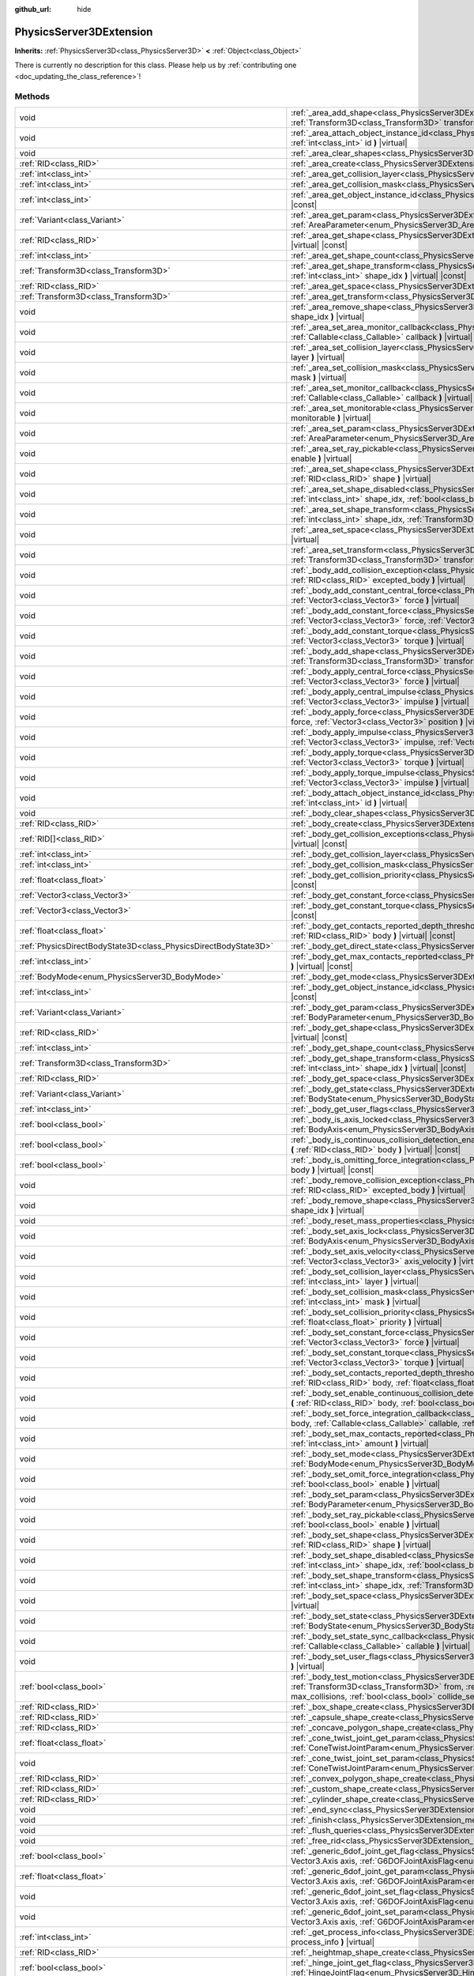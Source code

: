 :github_url: hide

.. DO NOT EDIT THIS FILE!!!
.. Generated automatically from Godot engine sources.
.. Generator: https://github.com/godotengine/godot/tree/master/doc/tools/make_rst.py.
.. XML source: https://github.com/godotengine/godot/tree/master/doc/classes/PhysicsServer3DExtension.xml.

.. _class_PhysicsServer3DExtension:

PhysicsServer3DExtension
========================

**Inherits:** :ref:`PhysicsServer3D<class_PhysicsServer3D>` **<** :ref:`Object<class_Object>`

.. container:: contribute

	There is currently no description for this class. Please help us by :ref:`contributing one <doc_updating_the_class_reference>`!

Methods
-------

+-------------------------------------------------------------------+----------------------------------------------------------------------------------------------------------------------------------------------------------------------------------------------------------------------------------------------------------------------------------------------------------------------------------------------------------------------------------------------------+
| void                                                              | :ref:`_area_add_shape<class_PhysicsServer3DExtension_method__area_add_shape>` **(** :ref:`RID<class_RID>` area, :ref:`RID<class_RID>` shape, :ref:`Transform3D<class_Transform3D>` transform, :ref:`bool<class_bool>` disabled **)** |virtual|                                                                                                                                                     |
+-------------------------------------------------------------------+----------------------------------------------------------------------------------------------------------------------------------------------------------------------------------------------------------------------------------------------------------------------------------------------------------------------------------------------------------------------------------------------------+
| void                                                              | :ref:`_area_attach_object_instance_id<class_PhysicsServer3DExtension_method__area_attach_object_instance_id>` **(** :ref:`RID<class_RID>` area, :ref:`int<class_int>` id **)** |virtual|                                                                                                                                                                                                           |
+-------------------------------------------------------------------+----------------------------------------------------------------------------------------------------------------------------------------------------------------------------------------------------------------------------------------------------------------------------------------------------------------------------------------------------------------------------------------------------+
| void                                                              | :ref:`_area_clear_shapes<class_PhysicsServer3DExtension_method__area_clear_shapes>` **(** :ref:`RID<class_RID>` area **)** |virtual|                                                                                                                                                                                                                                                               |
+-------------------------------------------------------------------+----------------------------------------------------------------------------------------------------------------------------------------------------------------------------------------------------------------------------------------------------------------------------------------------------------------------------------------------------------------------------------------------------+
| :ref:`RID<class_RID>`                                             | :ref:`_area_create<class_PhysicsServer3DExtension_method__area_create>` **(** **)** |virtual|                                                                                                                                                                                                                                                                                                      |
+-------------------------------------------------------------------+----------------------------------------------------------------------------------------------------------------------------------------------------------------------------------------------------------------------------------------------------------------------------------------------------------------------------------------------------------------------------------------------------+
| :ref:`int<class_int>`                                             | :ref:`_area_get_collision_layer<class_PhysicsServer3DExtension_method__area_get_collision_layer>` **(** :ref:`RID<class_RID>` area **)** |virtual| |const|                                                                                                                                                                                                                                         |
+-------------------------------------------------------------------+----------------------------------------------------------------------------------------------------------------------------------------------------------------------------------------------------------------------------------------------------------------------------------------------------------------------------------------------------------------------------------------------------+
| :ref:`int<class_int>`                                             | :ref:`_area_get_collision_mask<class_PhysicsServer3DExtension_method__area_get_collision_mask>` **(** :ref:`RID<class_RID>` area **)** |virtual| |const|                                                                                                                                                                                                                                           |
+-------------------------------------------------------------------+----------------------------------------------------------------------------------------------------------------------------------------------------------------------------------------------------------------------------------------------------------------------------------------------------------------------------------------------------------------------------------------------------+
| :ref:`int<class_int>`                                             | :ref:`_area_get_object_instance_id<class_PhysicsServer3DExtension_method__area_get_object_instance_id>` **(** :ref:`RID<class_RID>` area **)** |virtual| |const|                                                                                                                                                                                                                                   |
+-------------------------------------------------------------------+----------------------------------------------------------------------------------------------------------------------------------------------------------------------------------------------------------------------------------------------------------------------------------------------------------------------------------------------------------------------------------------------------+
| :ref:`Variant<class_Variant>`                                     | :ref:`_area_get_param<class_PhysicsServer3DExtension_method__area_get_param>` **(** :ref:`RID<class_RID>` area, :ref:`AreaParameter<enum_PhysicsServer3D_AreaParameter>` param **)** |virtual| |const|                                                                                                                                                                                             |
+-------------------------------------------------------------------+----------------------------------------------------------------------------------------------------------------------------------------------------------------------------------------------------------------------------------------------------------------------------------------------------------------------------------------------------------------------------------------------------+
| :ref:`RID<class_RID>`                                             | :ref:`_area_get_shape<class_PhysicsServer3DExtension_method__area_get_shape>` **(** :ref:`RID<class_RID>` area, :ref:`int<class_int>` shape_idx **)** |virtual| |const|                                                                                                                                                                                                                            |
+-------------------------------------------------------------------+----------------------------------------------------------------------------------------------------------------------------------------------------------------------------------------------------------------------------------------------------------------------------------------------------------------------------------------------------------------------------------------------------+
| :ref:`int<class_int>`                                             | :ref:`_area_get_shape_count<class_PhysicsServer3DExtension_method__area_get_shape_count>` **(** :ref:`RID<class_RID>` area **)** |virtual| |const|                                                                                                                                                                                                                                                 |
+-------------------------------------------------------------------+----------------------------------------------------------------------------------------------------------------------------------------------------------------------------------------------------------------------------------------------------------------------------------------------------------------------------------------------------------------------------------------------------+
| :ref:`Transform3D<class_Transform3D>`                             | :ref:`_area_get_shape_transform<class_PhysicsServer3DExtension_method__area_get_shape_transform>` **(** :ref:`RID<class_RID>` area, :ref:`int<class_int>` shape_idx **)** |virtual| |const|                                                                                                                                                                                                        |
+-------------------------------------------------------------------+----------------------------------------------------------------------------------------------------------------------------------------------------------------------------------------------------------------------------------------------------------------------------------------------------------------------------------------------------------------------------------------------------+
| :ref:`RID<class_RID>`                                             | :ref:`_area_get_space<class_PhysicsServer3DExtension_method__area_get_space>` **(** :ref:`RID<class_RID>` area **)** |virtual| |const|                                                                                                                                                                                                                                                             |
+-------------------------------------------------------------------+----------------------------------------------------------------------------------------------------------------------------------------------------------------------------------------------------------------------------------------------------------------------------------------------------------------------------------------------------------------------------------------------------+
| :ref:`Transform3D<class_Transform3D>`                             | :ref:`_area_get_transform<class_PhysicsServer3DExtension_method__area_get_transform>` **(** :ref:`RID<class_RID>` area **)** |virtual| |const|                                                                                                                                                                                                                                                     |
+-------------------------------------------------------------------+----------------------------------------------------------------------------------------------------------------------------------------------------------------------------------------------------------------------------------------------------------------------------------------------------------------------------------------------------------------------------------------------------+
| void                                                              | :ref:`_area_remove_shape<class_PhysicsServer3DExtension_method__area_remove_shape>` **(** :ref:`RID<class_RID>` area, :ref:`int<class_int>` shape_idx **)** |virtual|                                                                                                                                                                                                                              |
+-------------------------------------------------------------------+----------------------------------------------------------------------------------------------------------------------------------------------------------------------------------------------------------------------------------------------------------------------------------------------------------------------------------------------------------------------------------------------------+
| void                                                              | :ref:`_area_set_area_monitor_callback<class_PhysicsServer3DExtension_method__area_set_area_monitor_callback>` **(** :ref:`RID<class_RID>` area, :ref:`Callable<class_Callable>` callback **)** |virtual|                                                                                                                                                                                           |
+-------------------------------------------------------------------+----------------------------------------------------------------------------------------------------------------------------------------------------------------------------------------------------------------------------------------------------------------------------------------------------------------------------------------------------------------------------------------------------+
| void                                                              | :ref:`_area_set_collision_layer<class_PhysicsServer3DExtension_method__area_set_collision_layer>` **(** :ref:`RID<class_RID>` area, :ref:`int<class_int>` layer **)** |virtual|                                                                                                                                                                                                                    |
+-------------------------------------------------------------------+----------------------------------------------------------------------------------------------------------------------------------------------------------------------------------------------------------------------------------------------------------------------------------------------------------------------------------------------------------------------------------------------------+
| void                                                              | :ref:`_area_set_collision_mask<class_PhysicsServer3DExtension_method__area_set_collision_mask>` **(** :ref:`RID<class_RID>` area, :ref:`int<class_int>` mask **)** |virtual|                                                                                                                                                                                                                       |
+-------------------------------------------------------------------+----------------------------------------------------------------------------------------------------------------------------------------------------------------------------------------------------------------------------------------------------------------------------------------------------------------------------------------------------------------------------------------------------+
| void                                                              | :ref:`_area_set_monitor_callback<class_PhysicsServer3DExtension_method__area_set_monitor_callback>` **(** :ref:`RID<class_RID>` area, :ref:`Callable<class_Callable>` callback **)** |virtual|                                                                                                                                                                                                     |
+-------------------------------------------------------------------+----------------------------------------------------------------------------------------------------------------------------------------------------------------------------------------------------------------------------------------------------------------------------------------------------------------------------------------------------------------------------------------------------+
| void                                                              | :ref:`_area_set_monitorable<class_PhysicsServer3DExtension_method__area_set_monitorable>` **(** :ref:`RID<class_RID>` area, :ref:`bool<class_bool>` monitorable **)** |virtual|                                                                                                                                                                                                                    |
+-------------------------------------------------------------------+----------------------------------------------------------------------------------------------------------------------------------------------------------------------------------------------------------------------------------------------------------------------------------------------------------------------------------------------------------------------------------------------------+
| void                                                              | :ref:`_area_set_param<class_PhysicsServer3DExtension_method__area_set_param>` **(** :ref:`RID<class_RID>` area, :ref:`AreaParameter<enum_PhysicsServer3D_AreaParameter>` param, :ref:`Variant<class_Variant>` value **)** |virtual|                                                                                                                                                                |
+-------------------------------------------------------------------+----------------------------------------------------------------------------------------------------------------------------------------------------------------------------------------------------------------------------------------------------------------------------------------------------------------------------------------------------------------------------------------------------+
| void                                                              | :ref:`_area_set_ray_pickable<class_PhysicsServer3DExtension_method__area_set_ray_pickable>` **(** :ref:`RID<class_RID>` area, :ref:`bool<class_bool>` enable **)** |virtual|                                                                                                                                                                                                                       |
+-------------------------------------------------------------------+----------------------------------------------------------------------------------------------------------------------------------------------------------------------------------------------------------------------------------------------------------------------------------------------------------------------------------------------------------------------------------------------------+
| void                                                              | :ref:`_area_set_shape<class_PhysicsServer3DExtension_method__area_set_shape>` **(** :ref:`RID<class_RID>` area, :ref:`int<class_int>` shape_idx, :ref:`RID<class_RID>` shape **)** |virtual|                                                                                                                                                                                                       |
+-------------------------------------------------------------------+----------------------------------------------------------------------------------------------------------------------------------------------------------------------------------------------------------------------------------------------------------------------------------------------------------------------------------------------------------------------------------------------------+
| void                                                              | :ref:`_area_set_shape_disabled<class_PhysicsServer3DExtension_method__area_set_shape_disabled>` **(** :ref:`RID<class_RID>` area, :ref:`int<class_int>` shape_idx, :ref:`bool<class_bool>` disabled **)** |virtual|                                                                                                                                                                                |
+-------------------------------------------------------------------+----------------------------------------------------------------------------------------------------------------------------------------------------------------------------------------------------------------------------------------------------------------------------------------------------------------------------------------------------------------------------------------------------+
| void                                                              | :ref:`_area_set_shape_transform<class_PhysicsServer3DExtension_method__area_set_shape_transform>` **(** :ref:`RID<class_RID>` area, :ref:`int<class_int>` shape_idx, :ref:`Transform3D<class_Transform3D>` transform **)** |virtual|                                                                                                                                                               |
+-------------------------------------------------------------------+----------------------------------------------------------------------------------------------------------------------------------------------------------------------------------------------------------------------------------------------------------------------------------------------------------------------------------------------------------------------------------------------------+
| void                                                              | :ref:`_area_set_space<class_PhysicsServer3DExtension_method__area_set_space>` **(** :ref:`RID<class_RID>` area, :ref:`RID<class_RID>` space **)** |virtual|                                                                                                                                                                                                                                        |
+-------------------------------------------------------------------+----------------------------------------------------------------------------------------------------------------------------------------------------------------------------------------------------------------------------------------------------------------------------------------------------------------------------------------------------------------------------------------------------+
| void                                                              | :ref:`_area_set_transform<class_PhysicsServer3DExtension_method__area_set_transform>` **(** :ref:`RID<class_RID>` area, :ref:`Transform3D<class_Transform3D>` transform **)** |virtual|                                                                                                                                                                                                            |
+-------------------------------------------------------------------+----------------------------------------------------------------------------------------------------------------------------------------------------------------------------------------------------------------------------------------------------------------------------------------------------------------------------------------------------------------------------------------------------+
| void                                                              | :ref:`_body_add_collision_exception<class_PhysicsServer3DExtension_method__body_add_collision_exception>` **(** :ref:`RID<class_RID>` body, :ref:`RID<class_RID>` excepted_body **)** |virtual|                                                                                                                                                                                                    |
+-------------------------------------------------------------------+----------------------------------------------------------------------------------------------------------------------------------------------------------------------------------------------------------------------------------------------------------------------------------------------------------------------------------------------------------------------------------------------------+
| void                                                              | :ref:`_body_add_constant_central_force<class_PhysicsServer3DExtension_method__body_add_constant_central_force>` **(** :ref:`RID<class_RID>` body, :ref:`Vector3<class_Vector3>` force **)** |virtual|                                                                                                                                                                                              |
+-------------------------------------------------------------------+----------------------------------------------------------------------------------------------------------------------------------------------------------------------------------------------------------------------------------------------------------------------------------------------------------------------------------------------------------------------------------------------------+
| void                                                              | :ref:`_body_add_constant_force<class_PhysicsServer3DExtension_method__body_add_constant_force>` **(** :ref:`RID<class_RID>` body, :ref:`Vector3<class_Vector3>` force, :ref:`Vector3<class_Vector3>` position **)** |virtual|                                                                                                                                                                      |
+-------------------------------------------------------------------+----------------------------------------------------------------------------------------------------------------------------------------------------------------------------------------------------------------------------------------------------------------------------------------------------------------------------------------------------------------------------------------------------+
| void                                                              | :ref:`_body_add_constant_torque<class_PhysicsServer3DExtension_method__body_add_constant_torque>` **(** :ref:`RID<class_RID>` body, :ref:`Vector3<class_Vector3>` torque **)** |virtual|                                                                                                                                                                                                           |
+-------------------------------------------------------------------+----------------------------------------------------------------------------------------------------------------------------------------------------------------------------------------------------------------------------------------------------------------------------------------------------------------------------------------------------------------------------------------------------+
| void                                                              | :ref:`_body_add_shape<class_PhysicsServer3DExtension_method__body_add_shape>` **(** :ref:`RID<class_RID>` body, :ref:`RID<class_RID>` shape, :ref:`Transform3D<class_Transform3D>` transform, :ref:`bool<class_bool>` disabled **)** |virtual|                                                                                                                                                     |
+-------------------------------------------------------------------+----------------------------------------------------------------------------------------------------------------------------------------------------------------------------------------------------------------------------------------------------------------------------------------------------------------------------------------------------------------------------------------------------+
| void                                                              | :ref:`_body_apply_central_force<class_PhysicsServer3DExtension_method__body_apply_central_force>` **(** :ref:`RID<class_RID>` body, :ref:`Vector3<class_Vector3>` force **)** |virtual|                                                                                                                                                                                                            |
+-------------------------------------------------------------------+----------------------------------------------------------------------------------------------------------------------------------------------------------------------------------------------------------------------------------------------------------------------------------------------------------------------------------------------------------------------------------------------------+
| void                                                              | :ref:`_body_apply_central_impulse<class_PhysicsServer3DExtension_method__body_apply_central_impulse>` **(** :ref:`RID<class_RID>` body, :ref:`Vector3<class_Vector3>` impulse **)** |virtual|                                                                                                                                                                                                      |
+-------------------------------------------------------------------+----------------------------------------------------------------------------------------------------------------------------------------------------------------------------------------------------------------------------------------------------------------------------------------------------------------------------------------------------------------------------------------------------+
| void                                                              | :ref:`_body_apply_force<class_PhysicsServer3DExtension_method__body_apply_force>` **(** :ref:`RID<class_RID>` body, :ref:`Vector3<class_Vector3>` force, :ref:`Vector3<class_Vector3>` position **)** |virtual|                                                                                                                                                                                    |
+-------------------------------------------------------------------+----------------------------------------------------------------------------------------------------------------------------------------------------------------------------------------------------------------------------------------------------------------------------------------------------------------------------------------------------------------------------------------------------+
| void                                                              | :ref:`_body_apply_impulse<class_PhysicsServer3DExtension_method__body_apply_impulse>` **(** :ref:`RID<class_RID>` body, :ref:`Vector3<class_Vector3>` impulse, :ref:`Vector3<class_Vector3>` position **)** |virtual|                                                                                                                                                                              |
+-------------------------------------------------------------------+----------------------------------------------------------------------------------------------------------------------------------------------------------------------------------------------------------------------------------------------------------------------------------------------------------------------------------------------------------------------------------------------------+
| void                                                              | :ref:`_body_apply_torque<class_PhysicsServer3DExtension_method__body_apply_torque>` **(** :ref:`RID<class_RID>` body, :ref:`Vector3<class_Vector3>` torque **)** |virtual|                                                                                                                                                                                                                         |
+-------------------------------------------------------------------+----------------------------------------------------------------------------------------------------------------------------------------------------------------------------------------------------------------------------------------------------------------------------------------------------------------------------------------------------------------------------------------------------+
| void                                                              | :ref:`_body_apply_torque_impulse<class_PhysicsServer3DExtension_method__body_apply_torque_impulse>` **(** :ref:`RID<class_RID>` body, :ref:`Vector3<class_Vector3>` impulse **)** |virtual|                                                                                                                                                                                                        |
+-------------------------------------------------------------------+----------------------------------------------------------------------------------------------------------------------------------------------------------------------------------------------------------------------------------------------------------------------------------------------------------------------------------------------------------------------------------------------------+
| void                                                              | :ref:`_body_attach_object_instance_id<class_PhysicsServer3DExtension_method__body_attach_object_instance_id>` **(** :ref:`RID<class_RID>` body, :ref:`int<class_int>` id **)** |virtual|                                                                                                                                                                                                           |
+-------------------------------------------------------------------+----------------------------------------------------------------------------------------------------------------------------------------------------------------------------------------------------------------------------------------------------------------------------------------------------------------------------------------------------------------------------------------------------+
| void                                                              | :ref:`_body_clear_shapes<class_PhysicsServer3DExtension_method__body_clear_shapes>` **(** :ref:`RID<class_RID>` body **)** |virtual|                                                                                                                                                                                                                                                               |
+-------------------------------------------------------------------+----------------------------------------------------------------------------------------------------------------------------------------------------------------------------------------------------------------------------------------------------------------------------------------------------------------------------------------------------------------------------------------------------+
| :ref:`RID<class_RID>`                                             | :ref:`_body_create<class_PhysicsServer3DExtension_method__body_create>` **(** **)** |virtual|                                                                                                                                                                                                                                                                                                      |
+-------------------------------------------------------------------+----------------------------------------------------------------------------------------------------------------------------------------------------------------------------------------------------------------------------------------------------------------------------------------------------------------------------------------------------------------------------------------------------+
| :ref:`RID[]<class_RID>`                                           | :ref:`_body_get_collision_exceptions<class_PhysicsServer3DExtension_method__body_get_collision_exceptions>` **(** :ref:`RID<class_RID>` body **)** |virtual| |const|                                                                                                                                                                                                                               |
+-------------------------------------------------------------------+----------------------------------------------------------------------------------------------------------------------------------------------------------------------------------------------------------------------------------------------------------------------------------------------------------------------------------------------------------------------------------------------------+
| :ref:`int<class_int>`                                             | :ref:`_body_get_collision_layer<class_PhysicsServer3DExtension_method__body_get_collision_layer>` **(** :ref:`RID<class_RID>` body **)** |virtual| |const|                                                                                                                                                                                                                                         |
+-------------------------------------------------------------------+----------------------------------------------------------------------------------------------------------------------------------------------------------------------------------------------------------------------------------------------------------------------------------------------------------------------------------------------------------------------------------------------------+
| :ref:`int<class_int>`                                             | :ref:`_body_get_collision_mask<class_PhysicsServer3DExtension_method__body_get_collision_mask>` **(** :ref:`RID<class_RID>` body **)** |virtual| |const|                                                                                                                                                                                                                                           |
+-------------------------------------------------------------------+----------------------------------------------------------------------------------------------------------------------------------------------------------------------------------------------------------------------------------------------------------------------------------------------------------------------------------------------------------------------------------------------------+
| :ref:`float<class_float>`                                         | :ref:`_body_get_collision_priority<class_PhysicsServer3DExtension_method__body_get_collision_priority>` **(** :ref:`RID<class_RID>` body **)** |virtual| |const|                                                                                                                                                                                                                                   |
+-------------------------------------------------------------------+----------------------------------------------------------------------------------------------------------------------------------------------------------------------------------------------------------------------------------------------------------------------------------------------------------------------------------------------------------------------------------------------------+
| :ref:`Vector3<class_Vector3>`                                     | :ref:`_body_get_constant_force<class_PhysicsServer3DExtension_method__body_get_constant_force>` **(** :ref:`RID<class_RID>` body **)** |virtual| |const|                                                                                                                                                                                                                                           |
+-------------------------------------------------------------------+----------------------------------------------------------------------------------------------------------------------------------------------------------------------------------------------------------------------------------------------------------------------------------------------------------------------------------------------------------------------------------------------------+
| :ref:`Vector3<class_Vector3>`                                     | :ref:`_body_get_constant_torque<class_PhysicsServer3DExtension_method__body_get_constant_torque>` **(** :ref:`RID<class_RID>` body **)** |virtual| |const|                                                                                                                                                                                                                                         |
+-------------------------------------------------------------------+----------------------------------------------------------------------------------------------------------------------------------------------------------------------------------------------------------------------------------------------------------------------------------------------------------------------------------------------------------------------------------------------------+
| :ref:`float<class_float>`                                         | :ref:`_body_get_contacts_reported_depth_threshold<class_PhysicsServer3DExtension_method__body_get_contacts_reported_depth_threshold>` **(** :ref:`RID<class_RID>` body **)** |virtual| |const|                                                                                                                                                                                                     |
+-------------------------------------------------------------------+----------------------------------------------------------------------------------------------------------------------------------------------------------------------------------------------------------------------------------------------------------------------------------------------------------------------------------------------------------------------------------------------------+
| :ref:`PhysicsDirectBodyState3D<class_PhysicsDirectBodyState3D>`   | :ref:`_body_get_direct_state<class_PhysicsServer3DExtension_method__body_get_direct_state>` **(** :ref:`RID<class_RID>` body **)** |virtual|                                                                                                                                                                                                                                                       |
+-------------------------------------------------------------------+----------------------------------------------------------------------------------------------------------------------------------------------------------------------------------------------------------------------------------------------------------------------------------------------------------------------------------------------------------------------------------------------------+
| :ref:`int<class_int>`                                             | :ref:`_body_get_max_contacts_reported<class_PhysicsServer3DExtension_method__body_get_max_contacts_reported>` **(** :ref:`RID<class_RID>` body **)** |virtual| |const|                                                                                                                                                                                                                             |
+-------------------------------------------------------------------+----------------------------------------------------------------------------------------------------------------------------------------------------------------------------------------------------------------------------------------------------------------------------------------------------------------------------------------------------------------------------------------------------+
| :ref:`BodyMode<enum_PhysicsServer3D_BodyMode>`                    | :ref:`_body_get_mode<class_PhysicsServer3DExtension_method__body_get_mode>` **(** :ref:`RID<class_RID>` body **)** |virtual| |const|                                                                                                                                                                                                                                                               |
+-------------------------------------------------------------------+----------------------------------------------------------------------------------------------------------------------------------------------------------------------------------------------------------------------------------------------------------------------------------------------------------------------------------------------------------------------------------------------------+
| :ref:`int<class_int>`                                             | :ref:`_body_get_object_instance_id<class_PhysicsServer3DExtension_method__body_get_object_instance_id>` **(** :ref:`RID<class_RID>` body **)** |virtual| |const|                                                                                                                                                                                                                                   |
+-------------------------------------------------------------------+----------------------------------------------------------------------------------------------------------------------------------------------------------------------------------------------------------------------------------------------------------------------------------------------------------------------------------------------------------------------------------------------------+
| :ref:`Variant<class_Variant>`                                     | :ref:`_body_get_param<class_PhysicsServer3DExtension_method__body_get_param>` **(** :ref:`RID<class_RID>` body, :ref:`BodyParameter<enum_PhysicsServer3D_BodyParameter>` param **)** |virtual| |const|                                                                                                                                                                                             |
+-------------------------------------------------------------------+----------------------------------------------------------------------------------------------------------------------------------------------------------------------------------------------------------------------------------------------------------------------------------------------------------------------------------------------------------------------------------------------------+
| :ref:`RID<class_RID>`                                             | :ref:`_body_get_shape<class_PhysicsServer3DExtension_method__body_get_shape>` **(** :ref:`RID<class_RID>` body, :ref:`int<class_int>` shape_idx **)** |virtual| |const|                                                                                                                                                                                                                            |
+-------------------------------------------------------------------+----------------------------------------------------------------------------------------------------------------------------------------------------------------------------------------------------------------------------------------------------------------------------------------------------------------------------------------------------------------------------------------------------+
| :ref:`int<class_int>`                                             | :ref:`_body_get_shape_count<class_PhysicsServer3DExtension_method__body_get_shape_count>` **(** :ref:`RID<class_RID>` body **)** |virtual| |const|                                                                                                                                                                                                                                                 |
+-------------------------------------------------------------------+----------------------------------------------------------------------------------------------------------------------------------------------------------------------------------------------------------------------------------------------------------------------------------------------------------------------------------------------------------------------------------------------------+
| :ref:`Transform3D<class_Transform3D>`                             | :ref:`_body_get_shape_transform<class_PhysicsServer3DExtension_method__body_get_shape_transform>` **(** :ref:`RID<class_RID>` body, :ref:`int<class_int>` shape_idx **)** |virtual| |const|                                                                                                                                                                                                        |
+-------------------------------------------------------------------+----------------------------------------------------------------------------------------------------------------------------------------------------------------------------------------------------------------------------------------------------------------------------------------------------------------------------------------------------------------------------------------------------+
| :ref:`RID<class_RID>`                                             | :ref:`_body_get_space<class_PhysicsServer3DExtension_method__body_get_space>` **(** :ref:`RID<class_RID>` body **)** |virtual| |const|                                                                                                                                                                                                                                                             |
+-------------------------------------------------------------------+----------------------------------------------------------------------------------------------------------------------------------------------------------------------------------------------------------------------------------------------------------------------------------------------------------------------------------------------------------------------------------------------------+
| :ref:`Variant<class_Variant>`                                     | :ref:`_body_get_state<class_PhysicsServer3DExtension_method__body_get_state>` **(** :ref:`RID<class_RID>` body, :ref:`BodyState<enum_PhysicsServer3D_BodyState>` state **)** |virtual| |const|                                                                                                                                                                                                     |
+-------------------------------------------------------------------+----------------------------------------------------------------------------------------------------------------------------------------------------------------------------------------------------------------------------------------------------------------------------------------------------------------------------------------------------------------------------------------------------+
| :ref:`int<class_int>`                                             | :ref:`_body_get_user_flags<class_PhysicsServer3DExtension_method__body_get_user_flags>` **(** :ref:`RID<class_RID>` body **)** |virtual| |const|                                                                                                                                                                                                                                                   |
+-------------------------------------------------------------------+----------------------------------------------------------------------------------------------------------------------------------------------------------------------------------------------------------------------------------------------------------------------------------------------------------------------------------------------------------------------------------------------------+
| :ref:`bool<class_bool>`                                           | :ref:`_body_is_axis_locked<class_PhysicsServer3DExtension_method__body_is_axis_locked>` **(** :ref:`RID<class_RID>` body, :ref:`BodyAxis<enum_PhysicsServer3D_BodyAxis>` axis **)** |virtual| |const|                                                                                                                                                                                              |
+-------------------------------------------------------------------+----------------------------------------------------------------------------------------------------------------------------------------------------------------------------------------------------------------------------------------------------------------------------------------------------------------------------------------------------------------------------------------------------+
| :ref:`bool<class_bool>`                                           | :ref:`_body_is_continuous_collision_detection_enabled<class_PhysicsServer3DExtension_method__body_is_continuous_collision_detection_enabled>` **(** :ref:`RID<class_RID>` body **)** |virtual| |const|                                                                                                                                                                                             |
+-------------------------------------------------------------------+----------------------------------------------------------------------------------------------------------------------------------------------------------------------------------------------------------------------------------------------------------------------------------------------------------------------------------------------------------------------------------------------------+
| :ref:`bool<class_bool>`                                           | :ref:`_body_is_omitting_force_integration<class_PhysicsServer3DExtension_method__body_is_omitting_force_integration>` **(** :ref:`RID<class_RID>` body **)** |virtual| |const|                                                                                                                                                                                                                     |
+-------------------------------------------------------------------+----------------------------------------------------------------------------------------------------------------------------------------------------------------------------------------------------------------------------------------------------------------------------------------------------------------------------------------------------------------------------------------------------+
| void                                                              | :ref:`_body_remove_collision_exception<class_PhysicsServer3DExtension_method__body_remove_collision_exception>` **(** :ref:`RID<class_RID>` body, :ref:`RID<class_RID>` excepted_body **)** |virtual|                                                                                                                                                                                              |
+-------------------------------------------------------------------+----------------------------------------------------------------------------------------------------------------------------------------------------------------------------------------------------------------------------------------------------------------------------------------------------------------------------------------------------------------------------------------------------+
| void                                                              | :ref:`_body_remove_shape<class_PhysicsServer3DExtension_method__body_remove_shape>` **(** :ref:`RID<class_RID>` body, :ref:`int<class_int>` shape_idx **)** |virtual|                                                                                                                                                                                                                              |
+-------------------------------------------------------------------+----------------------------------------------------------------------------------------------------------------------------------------------------------------------------------------------------------------------------------------------------------------------------------------------------------------------------------------------------------------------------------------------------+
| void                                                              | :ref:`_body_reset_mass_properties<class_PhysicsServer3DExtension_method__body_reset_mass_properties>` **(** :ref:`RID<class_RID>` body **)** |virtual|                                                                                                                                                                                                                                             |
+-------------------------------------------------------------------+----------------------------------------------------------------------------------------------------------------------------------------------------------------------------------------------------------------------------------------------------------------------------------------------------------------------------------------------------------------------------------------------------+
| void                                                              | :ref:`_body_set_axis_lock<class_PhysicsServer3DExtension_method__body_set_axis_lock>` **(** :ref:`RID<class_RID>` body, :ref:`BodyAxis<enum_PhysicsServer3D_BodyAxis>` axis, :ref:`bool<class_bool>` lock **)** |virtual|                                                                                                                                                                          |
+-------------------------------------------------------------------+----------------------------------------------------------------------------------------------------------------------------------------------------------------------------------------------------------------------------------------------------------------------------------------------------------------------------------------------------------------------------------------------------+
| void                                                              | :ref:`_body_set_axis_velocity<class_PhysicsServer3DExtension_method__body_set_axis_velocity>` **(** :ref:`RID<class_RID>` body, :ref:`Vector3<class_Vector3>` axis_velocity **)** |virtual|                                                                                                                                                                                                        |
+-------------------------------------------------------------------+----------------------------------------------------------------------------------------------------------------------------------------------------------------------------------------------------------------------------------------------------------------------------------------------------------------------------------------------------------------------------------------------------+
| void                                                              | :ref:`_body_set_collision_layer<class_PhysicsServer3DExtension_method__body_set_collision_layer>` **(** :ref:`RID<class_RID>` body, :ref:`int<class_int>` layer **)** |virtual|                                                                                                                                                                                                                    |
+-------------------------------------------------------------------+----------------------------------------------------------------------------------------------------------------------------------------------------------------------------------------------------------------------------------------------------------------------------------------------------------------------------------------------------------------------------------------------------+
| void                                                              | :ref:`_body_set_collision_mask<class_PhysicsServer3DExtension_method__body_set_collision_mask>` **(** :ref:`RID<class_RID>` body, :ref:`int<class_int>` mask **)** |virtual|                                                                                                                                                                                                                       |
+-------------------------------------------------------------------+----------------------------------------------------------------------------------------------------------------------------------------------------------------------------------------------------------------------------------------------------------------------------------------------------------------------------------------------------------------------------------------------------+
| void                                                              | :ref:`_body_set_collision_priority<class_PhysicsServer3DExtension_method__body_set_collision_priority>` **(** :ref:`RID<class_RID>` body, :ref:`float<class_float>` priority **)** |virtual|                                                                                                                                                                                                       |
+-------------------------------------------------------------------+----------------------------------------------------------------------------------------------------------------------------------------------------------------------------------------------------------------------------------------------------------------------------------------------------------------------------------------------------------------------------------------------------+
| void                                                              | :ref:`_body_set_constant_force<class_PhysicsServer3DExtension_method__body_set_constant_force>` **(** :ref:`RID<class_RID>` body, :ref:`Vector3<class_Vector3>` force **)** |virtual|                                                                                                                                                                                                              |
+-------------------------------------------------------------------+----------------------------------------------------------------------------------------------------------------------------------------------------------------------------------------------------------------------------------------------------------------------------------------------------------------------------------------------------------------------------------------------------+
| void                                                              | :ref:`_body_set_constant_torque<class_PhysicsServer3DExtension_method__body_set_constant_torque>` **(** :ref:`RID<class_RID>` body, :ref:`Vector3<class_Vector3>` torque **)** |virtual|                                                                                                                                                                                                           |
+-------------------------------------------------------------------+----------------------------------------------------------------------------------------------------------------------------------------------------------------------------------------------------------------------------------------------------------------------------------------------------------------------------------------------------------------------------------------------------+
| void                                                              | :ref:`_body_set_contacts_reported_depth_threshold<class_PhysicsServer3DExtension_method__body_set_contacts_reported_depth_threshold>` **(** :ref:`RID<class_RID>` body, :ref:`float<class_float>` threshold **)** |virtual|                                                                                                                                                                        |
+-------------------------------------------------------------------+----------------------------------------------------------------------------------------------------------------------------------------------------------------------------------------------------------------------------------------------------------------------------------------------------------------------------------------------------------------------------------------------------+
| void                                                              | :ref:`_body_set_enable_continuous_collision_detection<class_PhysicsServer3DExtension_method__body_set_enable_continuous_collision_detection>` **(** :ref:`RID<class_RID>` body, :ref:`bool<class_bool>` enable **)** |virtual|                                                                                                                                                                     |
+-------------------------------------------------------------------+----------------------------------------------------------------------------------------------------------------------------------------------------------------------------------------------------------------------------------------------------------------------------------------------------------------------------------------------------------------------------------------------------+
| void                                                              | :ref:`_body_set_force_integration_callback<class_PhysicsServer3DExtension_method__body_set_force_integration_callback>` **(** :ref:`RID<class_RID>` body, :ref:`Callable<class_Callable>` callable, :ref:`Variant<class_Variant>` userdata **)** |virtual|                                                                                                                                         |
+-------------------------------------------------------------------+----------------------------------------------------------------------------------------------------------------------------------------------------------------------------------------------------------------------------------------------------------------------------------------------------------------------------------------------------------------------------------------------------+
| void                                                              | :ref:`_body_set_max_contacts_reported<class_PhysicsServer3DExtension_method__body_set_max_contacts_reported>` **(** :ref:`RID<class_RID>` body, :ref:`int<class_int>` amount **)** |virtual|                                                                                                                                                                                                       |
+-------------------------------------------------------------------+----------------------------------------------------------------------------------------------------------------------------------------------------------------------------------------------------------------------------------------------------------------------------------------------------------------------------------------------------------------------------------------------------+
| void                                                              | :ref:`_body_set_mode<class_PhysicsServer3DExtension_method__body_set_mode>` **(** :ref:`RID<class_RID>` body, :ref:`BodyMode<enum_PhysicsServer3D_BodyMode>` mode **)** |virtual|                                                                                                                                                                                                                  |
+-------------------------------------------------------------------+----------------------------------------------------------------------------------------------------------------------------------------------------------------------------------------------------------------------------------------------------------------------------------------------------------------------------------------------------------------------------------------------------+
| void                                                              | :ref:`_body_set_omit_force_integration<class_PhysicsServer3DExtension_method__body_set_omit_force_integration>` **(** :ref:`RID<class_RID>` body, :ref:`bool<class_bool>` enable **)** |virtual|                                                                                                                                                                                                   |
+-------------------------------------------------------------------+----------------------------------------------------------------------------------------------------------------------------------------------------------------------------------------------------------------------------------------------------------------------------------------------------------------------------------------------------------------------------------------------------+
| void                                                              | :ref:`_body_set_param<class_PhysicsServer3DExtension_method__body_set_param>` **(** :ref:`RID<class_RID>` body, :ref:`BodyParameter<enum_PhysicsServer3D_BodyParameter>` param, :ref:`Variant<class_Variant>` value **)** |virtual|                                                                                                                                                                |
+-------------------------------------------------------------------+----------------------------------------------------------------------------------------------------------------------------------------------------------------------------------------------------------------------------------------------------------------------------------------------------------------------------------------------------------------------------------------------------+
| void                                                              | :ref:`_body_set_ray_pickable<class_PhysicsServer3DExtension_method__body_set_ray_pickable>` **(** :ref:`RID<class_RID>` body, :ref:`bool<class_bool>` enable **)** |virtual|                                                                                                                                                                                                                       |
+-------------------------------------------------------------------+----------------------------------------------------------------------------------------------------------------------------------------------------------------------------------------------------------------------------------------------------------------------------------------------------------------------------------------------------------------------------------------------------+
| void                                                              | :ref:`_body_set_shape<class_PhysicsServer3DExtension_method__body_set_shape>` **(** :ref:`RID<class_RID>` body, :ref:`int<class_int>` shape_idx, :ref:`RID<class_RID>` shape **)** |virtual|                                                                                                                                                                                                       |
+-------------------------------------------------------------------+----------------------------------------------------------------------------------------------------------------------------------------------------------------------------------------------------------------------------------------------------------------------------------------------------------------------------------------------------------------------------------------------------+
| void                                                              | :ref:`_body_set_shape_disabled<class_PhysicsServer3DExtension_method__body_set_shape_disabled>` **(** :ref:`RID<class_RID>` body, :ref:`int<class_int>` shape_idx, :ref:`bool<class_bool>` disabled **)** |virtual|                                                                                                                                                                                |
+-------------------------------------------------------------------+----------------------------------------------------------------------------------------------------------------------------------------------------------------------------------------------------------------------------------------------------------------------------------------------------------------------------------------------------------------------------------------------------+
| void                                                              | :ref:`_body_set_shape_transform<class_PhysicsServer3DExtension_method__body_set_shape_transform>` **(** :ref:`RID<class_RID>` body, :ref:`int<class_int>` shape_idx, :ref:`Transform3D<class_Transform3D>` transform **)** |virtual|                                                                                                                                                               |
+-------------------------------------------------------------------+----------------------------------------------------------------------------------------------------------------------------------------------------------------------------------------------------------------------------------------------------------------------------------------------------------------------------------------------------------------------------------------------------+
| void                                                              | :ref:`_body_set_space<class_PhysicsServer3DExtension_method__body_set_space>` **(** :ref:`RID<class_RID>` body, :ref:`RID<class_RID>` space **)** |virtual|                                                                                                                                                                                                                                        |
+-------------------------------------------------------------------+----------------------------------------------------------------------------------------------------------------------------------------------------------------------------------------------------------------------------------------------------------------------------------------------------------------------------------------------------------------------------------------------------+
| void                                                              | :ref:`_body_set_state<class_PhysicsServer3DExtension_method__body_set_state>` **(** :ref:`RID<class_RID>` body, :ref:`BodyState<enum_PhysicsServer3D_BodyState>` state, :ref:`Variant<class_Variant>` value **)** |virtual|                                                                                                                                                                        |
+-------------------------------------------------------------------+----------------------------------------------------------------------------------------------------------------------------------------------------------------------------------------------------------------------------------------------------------------------------------------------------------------------------------------------------------------------------------------------------+
| void                                                              | :ref:`_body_set_state_sync_callback<class_PhysicsServer3DExtension_method__body_set_state_sync_callback>` **(** :ref:`RID<class_RID>` body, :ref:`Callable<class_Callable>` callable **)** |virtual|                                                                                                                                                                                               |
+-------------------------------------------------------------------+----------------------------------------------------------------------------------------------------------------------------------------------------------------------------------------------------------------------------------------------------------------------------------------------------------------------------------------------------------------------------------------------------+
| void                                                              | :ref:`_body_set_user_flags<class_PhysicsServer3DExtension_method__body_set_user_flags>` **(** :ref:`RID<class_RID>` body, :ref:`int<class_int>` flags **)** |virtual|                                                                                                                                                                                                                              |
+-------------------------------------------------------------------+----------------------------------------------------------------------------------------------------------------------------------------------------------------------------------------------------------------------------------------------------------------------------------------------------------------------------------------------------------------------------------------------------+
| :ref:`bool<class_bool>`                                           | :ref:`_body_test_motion<class_PhysicsServer3DExtension_method__body_test_motion>` **(** :ref:`RID<class_RID>` body, :ref:`Transform3D<class_Transform3D>` from, :ref:`Vector3<class_Vector3>` motion, :ref:`float<class_float>` margin, :ref:`int<class_int>` max_collisions, :ref:`bool<class_bool>` collide_separation_ray, PhysicsServer3DExtensionMotionResult* result **)** |virtual| |const| |
+-------------------------------------------------------------------+----------------------------------------------------------------------------------------------------------------------------------------------------------------------------------------------------------------------------------------------------------------------------------------------------------------------------------------------------------------------------------------------------+
| :ref:`RID<class_RID>`                                             | :ref:`_box_shape_create<class_PhysicsServer3DExtension_method__box_shape_create>` **(** **)** |virtual|                                                                                                                                                                                                                                                                                            |
+-------------------------------------------------------------------+----------------------------------------------------------------------------------------------------------------------------------------------------------------------------------------------------------------------------------------------------------------------------------------------------------------------------------------------------------------------------------------------------+
| :ref:`RID<class_RID>`                                             | :ref:`_capsule_shape_create<class_PhysicsServer3DExtension_method__capsule_shape_create>` **(** **)** |virtual|                                                                                                                                                                                                                                                                                    |
+-------------------------------------------------------------------+----------------------------------------------------------------------------------------------------------------------------------------------------------------------------------------------------------------------------------------------------------------------------------------------------------------------------------------------------------------------------------------------------+
| :ref:`RID<class_RID>`                                             | :ref:`_concave_polygon_shape_create<class_PhysicsServer3DExtension_method__concave_polygon_shape_create>` **(** **)** |virtual|                                                                                                                                                                                                                                                                    |
+-------------------------------------------------------------------+----------------------------------------------------------------------------------------------------------------------------------------------------------------------------------------------------------------------------------------------------------------------------------------------------------------------------------------------------------------------------------------------------+
| :ref:`float<class_float>`                                         | :ref:`_cone_twist_joint_get_param<class_PhysicsServer3DExtension_method__cone_twist_joint_get_param>` **(** :ref:`RID<class_RID>` joint, :ref:`ConeTwistJointParam<enum_PhysicsServer3D_ConeTwistJointParam>` param **)** |virtual| |const|                                                                                                                                                        |
+-------------------------------------------------------------------+----------------------------------------------------------------------------------------------------------------------------------------------------------------------------------------------------------------------------------------------------------------------------------------------------------------------------------------------------------------------------------------------------+
| void                                                              | :ref:`_cone_twist_joint_set_param<class_PhysicsServer3DExtension_method__cone_twist_joint_set_param>` **(** :ref:`RID<class_RID>` joint, :ref:`ConeTwistJointParam<enum_PhysicsServer3D_ConeTwistJointParam>` param, :ref:`float<class_float>` value **)** |virtual|                                                                                                                               |
+-------------------------------------------------------------------+----------------------------------------------------------------------------------------------------------------------------------------------------------------------------------------------------------------------------------------------------------------------------------------------------------------------------------------------------------------------------------------------------+
| :ref:`RID<class_RID>`                                             | :ref:`_convex_polygon_shape_create<class_PhysicsServer3DExtension_method__convex_polygon_shape_create>` **(** **)** |virtual|                                                                                                                                                                                                                                                                      |
+-------------------------------------------------------------------+----------------------------------------------------------------------------------------------------------------------------------------------------------------------------------------------------------------------------------------------------------------------------------------------------------------------------------------------------------------------------------------------------+
| :ref:`RID<class_RID>`                                             | :ref:`_custom_shape_create<class_PhysicsServer3DExtension_method__custom_shape_create>` **(** **)** |virtual|                                                                                                                                                                                                                                                                                      |
+-------------------------------------------------------------------+----------------------------------------------------------------------------------------------------------------------------------------------------------------------------------------------------------------------------------------------------------------------------------------------------------------------------------------------------------------------------------------------------+
| :ref:`RID<class_RID>`                                             | :ref:`_cylinder_shape_create<class_PhysicsServer3DExtension_method__cylinder_shape_create>` **(** **)** |virtual|                                                                                                                                                                                                                                                                                  |
+-------------------------------------------------------------------+----------------------------------------------------------------------------------------------------------------------------------------------------------------------------------------------------------------------------------------------------------------------------------------------------------------------------------------------------------------------------------------------------+
| void                                                              | :ref:`_end_sync<class_PhysicsServer3DExtension_method__end_sync>` **(** **)** |virtual|                                                                                                                                                                                                                                                                                                            |
+-------------------------------------------------------------------+----------------------------------------------------------------------------------------------------------------------------------------------------------------------------------------------------------------------------------------------------------------------------------------------------------------------------------------------------------------------------------------------------+
| void                                                              | :ref:`_finish<class_PhysicsServer3DExtension_method__finish>` **(** **)** |virtual|                                                                                                                                                                                                                                                                                                                |
+-------------------------------------------------------------------+----------------------------------------------------------------------------------------------------------------------------------------------------------------------------------------------------------------------------------------------------------------------------------------------------------------------------------------------------------------------------------------------------+
| void                                                              | :ref:`_flush_queries<class_PhysicsServer3DExtension_method__flush_queries>` **(** **)** |virtual|                                                                                                                                                                                                                                                                                                  |
+-------------------------------------------------------------------+----------------------------------------------------------------------------------------------------------------------------------------------------------------------------------------------------------------------------------------------------------------------------------------------------------------------------------------------------------------------------------------------------+
| void                                                              | :ref:`_free_rid<class_PhysicsServer3DExtension_method__free_rid>` **(** :ref:`RID<class_RID>` rid **)** |virtual|                                                                                                                                                                                                                                                                                  |
+-------------------------------------------------------------------+----------------------------------------------------------------------------------------------------------------------------------------------------------------------------------------------------------------------------------------------------------------------------------------------------------------------------------------------------------------------------------------------------+
| :ref:`bool<class_bool>`                                           | :ref:`_generic_6dof_joint_get_flag<class_PhysicsServer3DExtension_method__generic_6dof_joint_get_flag>` **(** :ref:`RID<class_RID>` joint, Vector3.Axis axis, :ref:`G6DOFJointAxisFlag<enum_PhysicsServer3D_G6DOFJointAxisFlag>` flag **)** |virtual| |const|                                                                                                                                      |
+-------------------------------------------------------------------+----------------------------------------------------------------------------------------------------------------------------------------------------------------------------------------------------------------------------------------------------------------------------------------------------------------------------------------------------------------------------------------------------+
| :ref:`float<class_float>`                                         | :ref:`_generic_6dof_joint_get_param<class_PhysicsServer3DExtension_method__generic_6dof_joint_get_param>` **(** :ref:`RID<class_RID>` joint, Vector3.Axis axis, :ref:`G6DOFJointAxisParam<enum_PhysicsServer3D_G6DOFJointAxisParam>` param **)** |virtual| |const|                                                                                                                                 |
+-------------------------------------------------------------------+----------------------------------------------------------------------------------------------------------------------------------------------------------------------------------------------------------------------------------------------------------------------------------------------------------------------------------------------------------------------------------------------------+
| void                                                              | :ref:`_generic_6dof_joint_set_flag<class_PhysicsServer3DExtension_method__generic_6dof_joint_set_flag>` **(** :ref:`RID<class_RID>` joint, Vector3.Axis axis, :ref:`G6DOFJointAxisFlag<enum_PhysicsServer3D_G6DOFJointAxisFlag>` flag, :ref:`bool<class_bool>` enable **)** |virtual|                                                                                                              |
+-------------------------------------------------------------------+----------------------------------------------------------------------------------------------------------------------------------------------------------------------------------------------------------------------------------------------------------------------------------------------------------------------------------------------------------------------------------------------------+
| void                                                              | :ref:`_generic_6dof_joint_set_param<class_PhysicsServer3DExtension_method__generic_6dof_joint_set_param>` **(** :ref:`RID<class_RID>` joint, Vector3.Axis axis, :ref:`G6DOFJointAxisParam<enum_PhysicsServer3D_G6DOFJointAxisParam>` param, :ref:`float<class_float>` value **)** |virtual|                                                                                                        |
+-------------------------------------------------------------------+----------------------------------------------------------------------------------------------------------------------------------------------------------------------------------------------------------------------------------------------------------------------------------------------------------------------------------------------------------------------------------------------------+
| :ref:`int<class_int>`                                             | :ref:`_get_process_info<class_PhysicsServer3DExtension_method__get_process_info>` **(** :ref:`ProcessInfo<enum_PhysicsServer3D_ProcessInfo>` process_info **)** |virtual|                                                                                                                                                                                                                          |
+-------------------------------------------------------------------+----------------------------------------------------------------------------------------------------------------------------------------------------------------------------------------------------------------------------------------------------------------------------------------------------------------------------------------------------------------------------------------------------+
| :ref:`RID<class_RID>`                                             | :ref:`_heightmap_shape_create<class_PhysicsServer3DExtension_method__heightmap_shape_create>` **(** **)** |virtual|                                                                                                                                                                                                                                                                                |
+-------------------------------------------------------------------+----------------------------------------------------------------------------------------------------------------------------------------------------------------------------------------------------------------------------------------------------------------------------------------------------------------------------------------------------------------------------------------------------+
| :ref:`bool<class_bool>`                                           | :ref:`_hinge_joint_get_flag<class_PhysicsServer3DExtension_method__hinge_joint_get_flag>` **(** :ref:`RID<class_RID>` joint, :ref:`HingeJointFlag<enum_PhysicsServer3D_HingeJointFlag>` flag **)** |virtual| |const|                                                                                                                                                                               |
+-------------------------------------------------------------------+----------------------------------------------------------------------------------------------------------------------------------------------------------------------------------------------------------------------------------------------------------------------------------------------------------------------------------------------------------------------------------------------------+
| :ref:`float<class_float>`                                         | :ref:`_hinge_joint_get_param<class_PhysicsServer3DExtension_method__hinge_joint_get_param>` **(** :ref:`RID<class_RID>` joint, :ref:`HingeJointParam<enum_PhysicsServer3D_HingeJointParam>` param **)** |virtual| |const|                                                                                                                                                                          |
+-------------------------------------------------------------------+----------------------------------------------------------------------------------------------------------------------------------------------------------------------------------------------------------------------------------------------------------------------------------------------------------------------------------------------------------------------------------------------------+
| void                                                              | :ref:`_hinge_joint_set_flag<class_PhysicsServer3DExtension_method__hinge_joint_set_flag>` **(** :ref:`RID<class_RID>` joint, :ref:`HingeJointFlag<enum_PhysicsServer3D_HingeJointFlag>` flag, :ref:`bool<class_bool>` enabled **)** |virtual|                                                                                                                                                      |
+-------------------------------------------------------------------+----------------------------------------------------------------------------------------------------------------------------------------------------------------------------------------------------------------------------------------------------------------------------------------------------------------------------------------------------------------------------------------------------+
| void                                                              | :ref:`_hinge_joint_set_param<class_PhysicsServer3DExtension_method__hinge_joint_set_param>` **(** :ref:`RID<class_RID>` joint, :ref:`HingeJointParam<enum_PhysicsServer3D_HingeJointParam>` param, :ref:`float<class_float>` value **)** |virtual|                                                                                                                                                 |
+-------------------------------------------------------------------+----------------------------------------------------------------------------------------------------------------------------------------------------------------------------------------------------------------------------------------------------------------------------------------------------------------------------------------------------------------------------------------------------+
| void                                                              | :ref:`_init<class_PhysicsServer3DExtension_method__init>` **(** **)** |virtual|                                                                                                                                                                                                                                                                                                                    |
+-------------------------------------------------------------------+----------------------------------------------------------------------------------------------------------------------------------------------------------------------------------------------------------------------------------------------------------------------------------------------------------------------------------------------------------------------------------------------------+
| :ref:`bool<class_bool>`                                           | :ref:`_is_flushing_queries<class_PhysicsServer3DExtension_method__is_flushing_queries>` **(** **)** |virtual| |const|                                                                                                                                                                                                                                                                              |
+-------------------------------------------------------------------+----------------------------------------------------------------------------------------------------------------------------------------------------------------------------------------------------------------------------------------------------------------------------------------------------------------------------------------------------------------------------------------------------+
| void                                                              | :ref:`_joint_clear<class_PhysicsServer3DExtension_method__joint_clear>` **(** :ref:`RID<class_RID>` joint **)** |virtual|                                                                                                                                                                                                                                                                          |
+-------------------------------------------------------------------+----------------------------------------------------------------------------------------------------------------------------------------------------------------------------------------------------------------------------------------------------------------------------------------------------------------------------------------------------------------------------------------------------+
| :ref:`RID<class_RID>`                                             | :ref:`_joint_create<class_PhysicsServer3DExtension_method__joint_create>` **(** **)** |virtual|                                                                                                                                                                                                                                                                                                    |
+-------------------------------------------------------------------+----------------------------------------------------------------------------------------------------------------------------------------------------------------------------------------------------------------------------------------------------------------------------------------------------------------------------------------------------------------------------------------------------+
| :ref:`int<class_int>`                                             | :ref:`_joint_get_solver_priority<class_PhysicsServer3DExtension_method__joint_get_solver_priority>` **(** :ref:`RID<class_RID>` joint **)** |virtual| |const|                                                                                                                                                                                                                                      |
+-------------------------------------------------------------------+----------------------------------------------------------------------------------------------------------------------------------------------------------------------------------------------------------------------------------------------------------------------------------------------------------------------------------------------------------------------------------------------------+
| :ref:`JointType<enum_PhysicsServer3D_JointType>`                  | :ref:`_joint_get_type<class_PhysicsServer3DExtension_method__joint_get_type>` **(** :ref:`RID<class_RID>` joint **)** |virtual| |const|                                                                                                                                                                                                                                                            |
+-------------------------------------------------------------------+----------------------------------------------------------------------------------------------------------------------------------------------------------------------------------------------------------------------------------------------------------------------------------------------------------------------------------------------------------------------------------------------------+
| void                                                              | :ref:`_joint_make_cone_twist<class_PhysicsServer3DExtension_method__joint_make_cone_twist>` **(** :ref:`RID<class_RID>` joint, :ref:`RID<class_RID>` body_A, :ref:`Transform3D<class_Transform3D>` local_ref_A, :ref:`RID<class_RID>` body_B, :ref:`Transform3D<class_Transform3D>` local_ref_B **)** |virtual|                                                                                    |
+-------------------------------------------------------------------+----------------------------------------------------------------------------------------------------------------------------------------------------------------------------------------------------------------------------------------------------------------------------------------------------------------------------------------------------------------------------------------------------+
| void                                                              | :ref:`_joint_make_generic_6dof<class_PhysicsServer3DExtension_method__joint_make_generic_6dof>` **(** :ref:`RID<class_RID>` joint, :ref:`RID<class_RID>` body_A, :ref:`Transform3D<class_Transform3D>` local_ref_A, :ref:`RID<class_RID>` body_B, :ref:`Transform3D<class_Transform3D>` local_ref_B **)** |virtual|                                                                                |
+-------------------------------------------------------------------+----------------------------------------------------------------------------------------------------------------------------------------------------------------------------------------------------------------------------------------------------------------------------------------------------------------------------------------------------------------------------------------------------+
| void                                                              | :ref:`_joint_make_hinge<class_PhysicsServer3DExtension_method__joint_make_hinge>` **(** :ref:`RID<class_RID>` joint, :ref:`RID<class_RID>` body_A, :ref:`Transform3D<class_Transform3D>` hinge_A, :ref:`RID<class_RID>` body_B, :ref:`Transform3D<class_Transform3D>` hinge_B **)** |virtual|                                                                                                      |
+-------------------------------------------------------------------+----------------------------------------------------------------------------------------------------------------------------------------------------------------------------------------------------------------------------------------------------------------------------------------------------------------------------------------------------------------------------------------------------+
| void                                                              | :ref:`_joint_make_hinge_simple<class_PhysicsServer3DExtension_method__joint_make_hinge_simple>` **(** :ref:`RID<class_RID>` joint, :ref:`RID<class_RID>` body_A, :ref:`Vector3<class_Vector3>` pivot_A, :ref:`Vector3<class_Vector3>` axis_A, :ref:`RID<class_RID>` body_B, :ref:`Vector3<class_Vector3>` pivot_B, :ref:`Vector3<class_Vector3>` axis_B **)** |virtual|                            |
+-------------------------------------------------------------------+----------------------------------------------------------------------------------------------------------------------------------------------------------------------------------------------------------------------------------------------------------------------------------------------------------------------------------------------------------------------------------------------------+
| void                                                              | :ref:`_joint_make_pin<class_PhysicsServer3DExtension_method__joint_make_pin>` **(** :ref:`RID<class_RID>` joint, :ref:`RID<class_RID>` body_A, :ref:`Vector3<class_Vector3>` local_A, :ref:`RID<class_RID>` body_B, :ref:`Vector3<class_Vector3>` local_B **)** |virtual|                                                                                                                          |
+-------------------------------------------------------------------+----------------------------------------------------------------------------------------------------------------------------------------------------------------------------------------------------------------------------------------------------------------------------------------------------------------------------------------------------------------------------------------------------+
| void                                                              | :ref:`_joint_make_slider<class_PhysicsServer3DExtension_method__joint_make_slider>` **(** :ref:`RID<class_RID>` joint, :ref:`RID<class_RID>` body_A, :ref:`Transform3D<class_Transform3D>` local_ref_A, :ref:`RID<class_RID>` body_B, :ref:`Transform3D<class_Transform3D>` local_ref_B **)** |virtual|                                                                                            |
+-------------------------------------------------------------------+----------------------------------------------------------------------------------------------------------------------------------------------------------------------------------------------------------------------------------------------------------------------------------------------------------------------------------------------------------------------------------------------------+
| void                                                              | :ref:`_joint_set_solver_priority<class_PhysicsServer3DExtension_method__joint_set_solver_priority>` **(** :ref:`RID<class_RID>` joint, :ref:`int<class_int>` priority **)** |virtual|                                                                                                                                                                                                              |
+-------------------------------------------------------------------+----------------------------------------------------------------------------------------------------------------------------------------------------------------------------------------------------------------------------------------------------------------------------------------------------------------------------------------------------------------------------------------------------+
| :ref:`Vector3<class_Vector3>`                                     | :ref:`_pin_joint_get_local_a<class_PhysicsServer3DExtension_method__pin_joint_get_local_a>` **(** :ref:`RID<class_RID>` joint **)** |virtual| |const|                                                                                                                                                                                                                                              |
+-------------------------------------------------------------------+----------------------------------------------------------------------------------------------------------------------------------------------------------------------------------------------------------------------------------------------------------------------------------------------------------------------------------------------------------------------------------------------------+
| :ref:`Vector3<class_Vector3>`                                     | :ref:`_pin_joint_get_local_b<class_PhysicsServer3DExtension_method__pin_joint_get_local_b>` **(** :ref:`RID<class_RID>` joint **)** |virtual| |const|                                                                                                                                                                                                                                              |
+-------------------------------------------------------------------+----------------------------------------------------------------------------------------------------------------------------------------------------------------------------------------------------------------------------------------------------------------------------------------------------------------------------------------------------------------------------------------------------+
| :ref:`float<class_float>`                                         | :ref:`_pin_joint_get_param<class_PhysicsServer3DExtension_method__pin_joint_get_param>` **(** :ref:`RID<class_RID>` joint, :ref:`PinJointParam<enum_PhysicsServer3D_PinJointParam>` param **)** |virtual| |const|                                                                                                                                                                                  |
+-------------------------------------------------------------------+----------------------------------------------------------------------------------------------------------------------------------------------------------------------------------------------------------------------------------------------------------------------------------------------------------------------------------------------------------------------------------------------------+
| void                                                              | :ref:`_pin_joint_set_local_a<class_PhysicsServer3DExtension_method__pin_joint_set_local_a>` **(** :ref:`RID<class_RID>` joint, :ref:`Vector3<class_Vector3>` local_A **)** |virtual|                                                                                                                                                                                                               |
+-------------------------------------------------------------------+----------------------------------------------------------------------------------------------------------------------------------------------------------------------------------------------------------------------------------------------------------------------------------------------------------------------------------------------------------------------------------------------------+
| void                                                              | :ref:`_pin_joint_set_local_b<class_PhysicsServer3DExtension_method__pin_joint_set_local_b>` **(** :ref:`RID<class_RID>` joint, :ref:`Vector3<class_Vector3>` local_B **)** |virtual|                                                                                                                                                                                                               |
+-------------------------------------------------------------------+----------------------------------------------------------------------------------------------------------------------------------------------------------------------------------------------------------------------------------------------------------------------------------------------------------------------------------------------------------------------------------------------------+
| void                                                              | :ref:`_pin_joint_set_param<class_PhysicsServer3DExtension_method__pin_joint_set_param>` **(** :ref:`RID<class_RID>` joint, :ref:`PinJointParam<enum_PhysicsServer3D_PinJointParam>` param, :ref:`float<class_float>` value **)** |virtual|                                                                                                                                                         |
+-------------------------------------------------------------------+----------------------------------------------------------------------------------------------------------------------------------------------------------------------------------------------------------------------------------------------------------------------------------------------------------------------------------------------------------------------------------------------------+
| :ref:`RID<class_RID>`                                             | :ref:`_separation_ray_shape_create<class_PhysicsServer3DExtension_method__separation_ray_shape_create>` **(** **)** |virtual|                                                                                                                                                                                                                                                                      |
+-------------------------------------------------------------------+----------------------------------------------------------------------------------------------------------------------------------------------------------------------------------------------------------------------------------------------------------------------------------------------------------------------------------------------------------------------------------------------------+
| void                                                              | :ref:`_set_active<class_PhysicsServer3DExtension_method__set_active>` **(** :ref:`bool<class_bool>` active **)** |virtual|                                                                                                                                                                                                                                                                         |
+-------------------------------------------------------------------+----------------------------------------------------------------------------------------------------------------------------------------------------------------------------------------------------------------------------------------------------------------------------------------------------------------------------------------------------------------------------------------------------+
| :ref:`float<class_float>`                                         | :ref:`_shape_get_custom_solver_bias<class_PhysicsServer3DExtension_method__shape_get_custom_solver_bias>` **(** :ref:`RID<class_RID>` shape **)** |virtual| |const|                                                                                                                                                                                                                                |
+-------------------------------------------------------------------+----------------------------------------------------------------------------------------------------------------------------------------------------------------------------------------------------------------------------------------------------------------------------------------------------------------------------------------------------------------------------------------------------+
| :ref:`Variant<class_Variant>`                                     | :ref:`_shape_get_data<class_PhysicsServer3DExtension_method__shape_get_data>` **(** :ref:`RID<class_RID>` shape **)** |virtual| |const|                                                                                                                                                                                                                                                            |
+-------------------------------------------------------------------+----------------------------------------------------------------------------------------------------------------------------------------------------------------------------------------------------------------------------------------------------------------------------------------------------------------------------------------------------------------------------------------------------+
| :ref:`float<class_float>`                                         | :ref:`_shape_get_margin<class_PhysicsServer3DExtension_method__shape_get_margin>` **(** :ref:`RID<class_RID>` shape **)** |virtual| |const|                                                                                                                                                                                                                                                        |
+-------------------------------------------------------------------+----------------------------------------------------------------------------------------------------------------------------------------------------------------------------------------------------------------------------------------------------------------------------------------------------------------------------------------------------------------------------------------------------+
| :ref:`ShapeType<enum_PhysicsServer3D_ShapeType>`                  | :ref:`_shape_get_type<class_PhysicsServer3DExtension_method__shape_get_type>` **(** :ref:`RID<class_RID>` shape **)** |virtual| |const|                                                                                                                                                                                                                                                            |
+-------------------------------------------------------------------+----------------------------------------------------------------------------------------------------------------------------------------------------------------------------------------------------------------------------------------------------------------------------------------------------------------------------------------------------------------------------------------------------+
| void                                                              | :ref:`_shape_set_custom_solver_bias<class_PhysicsServer3DExtension_method__shape_set_custom_solver_bias>` **(** :ref:`RID<class_RID>` shape, :ref:`float<class_float>` bias **)** |virtual|                                                                                                                                                                                                        |
+-------------------------------------------------------------------+----------------------------------------------------------------------------------------------------------------------------------------------------------------------------------------------------------------------------------------------------------------------------------------------------------------------------------------------------------------------------------------------------+
| void                                                              | :ref:`_shape_set_data<class_PhysicsServer3DExtension_method__shape_set_data>` **(** :ref:`RID<class_RID>` shape, :ref:`Variant<class_Variant>` data **)** |virtual|                                                                                                                                                                                                                                |
+-------------------------------------------------------------------+----------------------------------------------------------------------------------------------------------------------------------------------------------------------------------------------------------------------------------------------------------------------------------------------------------------------------------------------------------------------------------------------------+
| void                                                              | :ref:`_shape_set_margin<class_PhysicsServer3DExtension_method__shape_set_margin>` **(** :ref:`RID<class_RID>` shape, :ref:`float<class_float>` margin **)** |virtual|                                                                                                                                                                                                                              |
+-------------------------------------------------------------------+----------------------------------------------------------------------------------------------------------------------------------------------------------------------------------------------------------------------------------------------------------------------------------------------------------------------------------------------------------------------------------------------------+
| :ref:`float<class_float>`                                         | :ref:`_slider_joint_get_param<class_PhysicsServer3DExtension_method__slider_joint_get_param>` **(** :ref:`RID<class_RID>` joint, :ref:`SliderJointParam<enum_PhysicsServer3D_SliderJointParam>` param **)** |virtual| |const|                                                                                                                                                                      |
+-------------------------------------------------------------------+----------------------------------------------------------------------------------------------------------------------------------------------------------------------------------------------------------------------------------------------------------------------------------------------------------------------------------------------------------------------------------------------------+
| void                                                              | :ref:`_slider_joint_set_param<class_PhysicsServer3DExtension_method__slider_joint_set_param>` **(** :ref:`RID<class_RID>` joint, :ref:`SliderJointParam<enum_PhysicsServer3D_SliderJointParam>` param, :ref:`float<class_float>` value **)** |virtual|                                                                                                                                             |
+-------------------------------------------------------------------+----------------------------------------------------------------------------------------------------------------------------------------------------------------------------------------------------------------------------------------------------------------------------------------------------------------------------------------------------------------------------------------------------+
| void                                                              | :ref:`_soft_body_add_collision_exception<class_PhysicsServer3DExtension_method__soft_body_add_collision_exception>` **(** :ref:`RID<class_RID>` body, :ref:`RID<class_RID>` body_b **)** |virtual|                                                                                                                                                                                                 |
+-------------------------------------------------------------------+----------------------------------------------------------------------------------------------------------------------------------------------------------------------------------------------------------------------------------------------------------------------------------------------------------------------------------------------------------------------------------------------------+
| :ref:`RID<class_RID>`                                             | :ref:`_soft_body_create<class_PhysicsServer3DExtension_method__soft_body_create>` **(** **)** |virtual|                                                                                                                                                                                                                                                                                            |
+-------------------------------------------------------------------+----------------------------------------------------------------------------------------------------------------------------------------------------------------------------------------------------------------------------------------------------------------------------------------------------------------------------------------------------------------------------------------------------+
| :ref:`AABB<class_AABB>`                                           | :ref:`_soft_body_get_bounds<class_PhysicsServer3DExtension_method__soft_body_get_bounds>` **(** :ref:`RID<class_RID>` body **)** |virtual| |const|                                                                                                                                                                                                                                                 |
+-------------------------------------------------------------------+----------------------------------------------------------------------------------------------------------------------------------------------------------------------------------------------------------------------------------------------------------------------------------------------------------------------------------------------------------------------------------------------------+
| :ref:`RID[]<class_RID>`                                           | :ref:`_soft_body_get_collision_exceptions<class_PhysicsServer3DExtension_method__soft_body_get_collision_exceptions>` **(** :ref:`RID<class_RID>` body **)** |virtual| |const|                                                                                                                                                                                                                     |
+-------------------------------------------------------------------+----------------------------------------------------------------------------------------------------------------------------------------------------------------------------------------------------------------------------------------------------------------------------------------------------------------------------------------------------------------------------------------------------+
| :ref:`int<class_int>`                                             | :ref:`_soft_body_get_collision_layer<class_PhysicsServer3DExtension_method__soft_body_get_collision_layer>` **(** :ref:`RID<class_RID>` body **)** |virtual| |const|                                                                                                                                                                                                                               |
+-------------------------------------------------------------------+----------------------------------------------------------------------------------------------------------------------------------------------------------------------------------------------------------------------------------------------------------------------------------------------------------------------------------------------------------------------------------------------------+
| :ref:`int<class_int>`                                             | :ref:`_soft_body_get_collision_mask<class_PhysicsServer3DExtension_method__soft_body_get_collision_mask>` **(** :ref:`RID<class_RID>` body **)** |virtual| |const|                                                                                                                                                                                                                                 |
+-------------------------------------------------------------------+----------------------------------------------------------------------------------------------------------------------------------------------------------------------------------------------------------------------------------------------------------------------------------------------------------------------------------------------------------------------------------------------------+
| :ref:`float<class_float>`                                         | :ref:`_soft_body_get_damping_coefficient<class_PhysicsServer3DExtension_method__soft_body_get_damping_coefficient>` **(** :ref:`RID<class_RID>` body **)** |virtual| |const|                                                                                                                                                                                                                       |
+-------------------------------------------------------------------+----------------------------------------------------------------------------------------------------------------------------------------------------------------------------------------------------------------------------------------------------------------------------------------------------------------------------------------------------------------------------------------------------+
| :ref:`float<class_float>`                                         | :ref:`_soft_body_get_drag_coefficient<class_PhysicsServer3DExtension_method__soft_body_get_drag_coefficient>` **(** :ref:`RID<class_RID>` body **)** |virtual| |const|                                                                                                                                                                                                                             |
+-------------------------------------------------------------------+----------------------------------------------------------------------------------------------------------------------------------------------------------------------------------------------------------------------------------------------------------------------------------------------------------------------------------------------------------------------------------------------------+
| :ref:`float<class_float>`                                         | :ref:`_soft_body_get_linear_stiffness<class_PhysicsServer3DExtension_method__soft_body_get_linear_stiffness>` **(** :ref:`RID<class_RID>` body **)** |virtual| |const|                                                                                                                                                                                                                             |
+-------------------------------------------------------------------+----------------------------------------------------------------------------------------------------------------------------------------------------------------------------------------------------------------------------------------------------------------------------------------------------------------------------------------------------------------------------------------------------+
| :ref:`Vector3<class_Vector3>`                                     | :ref:`_soft_body_get_point_global_position<class_PhysicsServer3DExtension_method__soft_body_get_point_global_position>` **(** :ref:`RID<class_RID>` body, :ref:`int<class_int>` point_index **)** |virtual| |const|                                                                                                                                                                                |
+-------------------------------------------------------------------+----------------------------------------------------------------------------------------------------------------------------------------------------------------------------------------------------------------------------------------------------------------------------------------------------------------------------------------------------------------------------------------------------+
| :ref:`float<class_float>`                                         | :ref:`_soft_body_get_pressure_coefficient<class_PhysicsServer3DExtension_method__soft_body_get_pressure_coefficient>` **(** :ref:`RID<class_RID>` body **)** |virtual| |const|                                                                                                                                                                                                                     |
+-------------------------------------------------------------------+----------------------------------------------------------------------------------------------------------------------------------------------------------------------------------------------------------------------------------------------------------------------------------------------------------------------------------------------------------------------------------------------------+
| :ref:`int<class_int>`                                             | :ref:`_soft_body_get_simulation_precision<class_PhysicsServer3DExtension_method__soft_body_get_simulation_precision>` **(** :ref:`RID<class_RID>` body **)** |virtual| |const|                                                                                                                                                                                                                     |
+-------------------------------------------------------------------+----------------------------------------------------------------------------------------------------------------------------------------------------------------------------------------------------------------------------------------------------------------------------------------------------------------------------------------------------------------------------------------------------+
| :ref:`RID<class_RID>`                                             | :ref:`_soft_body_get_space<class_PhysicsServer3DExtension_method__soft_body_get_space>` **(** :ref:`RID<class_RID>` body **)** |virtual| |const|                                                                                                                                                                                                                                                   |
+-------------------------------------------------------------------+----------------------------------------------------------------------------------------------------------------------------------------------------------------------------------------------------------------------------------------------------------------------------------------------------------------------------------------------------------------------------------------------------+
| :ref:`Variant<class_Variant>`                                     | :ref:`_soft_body_get_state<class_PhysicsServer3DExtension_method__soft_body_get_state>` **(** :ref:`RID<class_RID>` body, :ref:`BodyState<enum_PhysicsServer3D_BodyState>` state **)** |virtual| |const|                                                                                                                                                                                           |
+-------------------------------------------------------------------+----------------------------------------------------------------------------------------------------------------------------------------------------------------------------------------------------------------------------------------------------------------------------------------------------------------------------------------------------------------------------------------------------+
| :ref:`float<class_float>`                                         | :ref:`_soft_body_get_total_mass<class_PhysicsServer3DExtension_method__soft_body_get_total_mass>` **(** :ref:`RID<class_RID>` body **)** |virtual| |const|                                                                                                                                                                                                                                         |
+-------------------------------------------------------------------+----------------------------------------------------------------------------------------------------------------------------------------------------------------------------------------------------------------------------------------------------------------------------------------------------------------------------------------------------------------------------------------------------+
| :ref:`bool<class_bool>`                                           | :ref:`_soft_body_is_point_pinned<class_PhysicsServer3DExtension_method__soft_body_is_point_pinned>` **(** :ref:`RID<class_RID>` body, :ref:`int<class_int>` point_index **)** |virtual| |const|                                                                                                                                                                                                    |
+-------------------------------------------------------------------+----------------------------------------------------------------------------------------------------------------------------------------------------------------------------------------------------------------------------------------------------------------------------------------------------------------------------------------------------------------------------------------------------+
| void                                                              | :ref:`_soft_body_move_point<class_PhysicsServer3DExtension_method__soft_body_move_point>` **(** :ref:`RID<class_RID>` body, :ref:`int<class_int>` point_index, :ref:`Vector3<class_Vector3>` global_position **)** |virtual|                                                                                                                                                                       |
+-------------------------------------------------------------------+----------------------------------------------------------------------------------------------------------------------------------------------------------------------------------------------------------------------------------------------------------------------------------------------------------------------------------------------------------------------------------------------------+
| void                                                              | :ref:`_soft_body_pin_point<class_PhysicsServer3DExtension_method__soft_body_pin_point>` **(** :ref:`RID<class_RID>` body, :ref:`int<class_int>` point_index, :ref:`bool<class_bool>` pin **)** |virtual|                                                                                                                                                                                           |
+-------------------------------------------------------------------+----------------------------------------------------------------------------------------------------------------------------------------------------------------------------------------------------------------------------------------------------------------------------------------------------------------------------------------------------------------------------------------------------+
| void                                                              | :ref:`_soft_body_remove_all_pinned_points<class_PhysicsServer3DExtension_method__soft_body_remove_all_pinned_points>` **(** :ref:`RID<class_RID>` body **)** |virtual|                                                                                                                                                                                                                             |
+-------------------------------------------------------------------+----------------------------------------------------------------------------------------------------------------------------------------------------------------------------------------------------------------------------------------------------------------------------------------------------------------------------------------------------------------------------------------------------+
| void                                                              | :ref:`_soft_body_remove_collision_exception<class_PhysicsServer3DExtension_method__soft_body_remove_collision_exception>` **(** :ref:`RID<class_RID>` body, :ref:`RID<class_RID>` body_b **)** |virtual|                                                                                                                                                                                           |
+-------------------------------------------------------------------+----------------------------------------------------------------------------------------------------------------------------------------------------------------------------------------------------------------------------------------------------------------------------------------------------------------------------------------------------------------------------------------------------+
| void                                                              | :ref:`_soft_body_set_collision_layer<class_PhysicsServer3DExtension_method__soft_body_set_collision_layer>` **(** :ref:`RID<class_RID>` body, :ref:`int<class_int>` layer **)** |virtual|                                                                                                                                                                                                          |
+-------------------------------------------------------------------+----------------------------------------------------------------------------------------------------------------------------------------------------------------------------------------------------------------------------------------------------------------------------------------------------------------------------------------------------------------------------------------------------+
| void                                                              | :ref:`_soft_body_set_collision_mask<class_PhysicsServer3DExtension_method__soft_body_set_collision_mask>` **(** :ref:`RID<class_RID>` body, :ref:`int<class_int>` mask **)** |virtual|                                                                                                                                                                                                             |
+-------------------------------------------------------------------+----------------------------------------------------------------------------------------------------------------------------------------------------------------------------------------------------------------------------------------------------------------------------------------------------------------------------------------------------------------------------------------------------+
| void                                                              | :ref:`_soft_body_set_damping_coefficient<class_PhysicsServer3DExtension_method__soft_body_set_damping_coefficient>` **(** :ref:`RID<class_RID>` body, :ref:`float<class_float>` damping_coefficient **)** |virtual|                                                                                                                                                                                |
+-------------------------------------------------------------------+----------------------------------------------------------------------------------------------------------------------------------------------------------------------------------------------------------------------------------------------------------------------------------------------------------------------------------------------------------------------------------------------------+
| void                                                              | :ref:`_soft_body_set_drag_coefficient<class_PhysicsServer3DExtension_method__soft_body_set_drag_coefficient>` **(** :ref:`RID<class_RID>` body, :ref:`float<class_float>` drag_coefficient **)** |virtual|                                                                                                                                                                                         |
+-------------------------------------------------------------------+----------------------------------------------------------------------------------------------------------------------------------------------------------------------------------------------------------------------------------------------------------------------------------------------------------------------------------------------------------------------------------------------------+
| void                                                              | :ref:`_soft_body_set_linear_stiffness<class_PhysicsServer3DExtension_method__soft_body_set_linear_stiffness>` **(** :ref:`RID<class_RID>` body, :ref:`float<class_float>` linear_stiffness **)** |virtual|                                                                                                                                                                                         |
+-------------------------------------------------------------------+----------------------------------------------------------------------------------------------------------------------------------------------------------------------------------------------------------------------------------------------------------------------------------------------------------------------------------------------------------------------------------------------------+
| void                                                              | :ref:`_soft_body_set_mesh<class_PhysicsServer3DExtension_method__soft_body_set_mesh>` **(** :ref:`RID<class_RID>` body, :ref:`RID<class_RID>` mesh **)** |virtual|                                                                                                                                                                                                                                 |
+-------------------------------------------------------------------+----------------------------------------------------------------------------------------------------------------------------------------------------------------------------------------------------------------------------------------------------------------------------------------------------------------------------------------------------------------------------------------------------+
| void                                                              | :ref:`_soft_body_set_pressure_coefficient<class_PhysicsServer3DExtension_method__soft_body_set_pressure_coefficient>` **(** :ref:`RID<class_RID>` body, :ref:`float<class_float>` pressure_coefficient **)** |virtual|                                                                                                                                                                             |
+-------------------------------------------------------------------+----------------------------------------------------------------------------------------------------------------------------------------------------------------------------------------------------------------------------------------------------------------------------------------------------------------------------------------------------------------------------------------------------+
| void                                                              | :ref:`_soft_body_set_ray_pickable<class_PhysicsServer3DExtension_method__soft_body_set_ray_pickable>` **(** :ref:`RID<class_RID>` body, :ref:`bool<class_bool>` enable **)** |virtual|                                                                                                                                                                                                             |
+-------------------------------------------------------------------+----------------------------------------------------------------------------------------------------------------------------------------------------------------------------------------------------------------------------------------------------------------------------------------------------------------------------------------------------------------------------------------------------+
| void                                                              | :ref:`_soft_body_set_simulation_precision<class_PhysicsServer3DExtension_method__soft_body_set_simulation_precision>` **(** :ref:`RID<class_RID>` body, :ref:`int<class_int>` simulation_precision **)** |virtual|                                                                                                                                                                                 |
+-------------------------------------------------------------------+----------------------------------------------------------------------------------------------------------------------------------------------------------------------------------------------------------------------------------------------------------------------------------------------------------------------------------------------------------------------------------------------------+
| void                                                              | :ref:`_soft_body_set_space<class_PhysicsServer3DExtension_method__soft_body_set_space>` **(** :ref:`RID<class_RID>` body, :ref:`RID<class_RID>` space **)** |virtual|                                                                                                                                                                                                                              |
+-------------------------------------------------------------------+----------------------------------------------------------------------------------------------------------------------------------------------------------------------------------------------------------------------------------------------------------------------------------------------------------------------------------------------------------------------------------------------------+
| void                                                              | :ref:`_soft_body_set_state<class_PhysicsServer3DExtension_method__soft_body_set_state>` **(** :ref:`RID<class_RID>` body, :ref:`BodyState<enum_PhysicsServer3D_BodyState>` state, :ref:`Variant<class_Variant>` variant **)** |virtual|                                                                                                                                                            |
+-------------------------------------------------------------------+----------------------------------------------------------------------------------------------------------------------------------------------------------------------------------------------------------------------------------------------------------------------------------------------------------------------------------------------------------------------------------------------------+
| void                                                              | :ref:`_soft_body_set_total_mass<class_PhysicsServer3DExtension_method__soft_body_set_total_mass>` **(** :ref:`RID<class_RID>` body, :ref:`float<class_float>` total_mass **)** |virtual|                                                                                                                                                                                                           |
+-------------------------------------------------------------------+----------------------------------------------------------------------------------------------------------------------------------------------------------------------------------------------------------------------------------------------------------------------------------------------------------------------------------------------------------------------------------------------------+
| void                                                              | :ref:`_soft_body_set_transform<class_PhysicsServer3DExtension_method__soft_body_set_transform>` **(** :ref:`RID<class_RID>` body, :ref:`Transform3D<class_Transform3D>` transform **)** |virtual|                                                                                                                                                                                                  |
+-------------------------------------------------------------------+----------------------------------------------------------------------------------------------------------------------------------------------------------------------------------------------------------------------------------------------------------------------------------------------------------------------------------------------------------------------------------------------------+
| void                                                              | :ref:`_soft_body_update_rendering_server<class_PhysicsServer3DExtension_method__soft_body_update_rendering_server>` **(** :ref:`RID<class_RID>` body, :ref:`PhysicsServer3DRenderingServerHandler<class_PhysicsServer3DRenderingServerHandler>` rendering_server_handler **)** |virtual|                                                                                                           |
+-------------------------------------------------------------------+----------------------------------------------------------------------------------------------------------------------------------------------------------------------------------------------------------------------------------------------------------------------------------------------------------------------------------------------------------------------------------------------------+
| :ref:`RID<class_RID>`                                             | :ref:`_space_create<class_PhysicsServer3DExtension_method__space_create>` **(** **)** |virtual|                                                                                                                                                                                                                                                                                                    |
+-------------------------------------------------------------------+----------------------------------------------------------------------------------------------------------------------------------------------------------------------------------------------------------------------------------------------------------------------------------------------------------------------------------------------------------------------------------------------------+
| :ref:`int<class_int>`                                             | :ref:`_space_get_contact_count<class_PhysicsServer3DExtension_method__space_get_contact_count>` **(** :ref:`RID<class_RID>` space **)** |virtual| |const|                                                                                                                                                                                                                                          |
+-------------------------------------------------------------------+----------------------------------------------------------------------------------------------------------------------------------------------------------------------------------------------------------------------------------------------------------------------------------------------------------------------------------------------------------------------------------------------------+
| :ref:`PackedVector3Array<class_PackedVector3Array>`               | :ref:`_space_get_contacts<class_PhysicsServer3DExtension_method__space_get_contacts>` **(** :ref:`RID<class_RID>` space **)** |virtual| |const|                                                                                                                                                                                                                                                    |
+-------------------------------------------------------------------+----------------------------------------------------------------------------------------------------------------------------------------------------------------------------------------------------------------------------------------------------------------------------------------------------------------------------------------------------------------------------------------------------+
| :ref:`PhysicsDirectSpaceState3D<class_PhysicsDirectSpaceState3D>` | :ref:`_space_get_direct_state<class_PhysicsServer3DExtension_method__space_get_direct_state>` **(** :ref:`RID<class_RID>` space **)** |virtual|                                                                                                                                                                                                                                                    |
+-------------------------------------------------------------------+----------------------------------------------------------------------------------------------------------------------------------------------------------------------------------------------------------------------------------------------------------------------------------------------------------------------------------------------------------------------------------------------------+
| :ref:`float<class_float>`                                         | :ref:`_space_get_param<class_PhysicsServer3DExtension_method__space_get_param>` **(** :ref:`RID<class_RID>` space, :ref:`SpaceParameter<enum_PhysicsServer3D_SpaceParameter>` param **)** |virtual| |const|                                                                                                                                                                                        |
+-------------------------------------------------------------------+----------------------------------------------------------------------------------------------------------------------------------------------------------------------------------------------------------------------------------------------------------------------------------------------------------------------------------------------------------------------------------------------------+
| :ref:`bool<class_bool>`                                           | :ref:`_space_is_active<class_PhysicsServer3DExtension_method__space_is_active>` **(** :ref:`RID<class_RID>` space **)** |virtual| |const|                                                                                                                                                                                                                                                          |
+-------------------------------------------------------------------+----------------------------------------------------------------------------------------------------------------------------------------------------------------------------------------------------------------------------------------------------------------------------------------------------------------------------------------------------------------------------------------------------+
| void                                                              | :ref:`_space_set_active<class_PhysicsServer3DExtension_method__space_set_active>` **(** :ref:`RID<class_RID>` space, :ref:`bool<class_bool>` active **)** |virtual|                                                                                                                                                                                                                                |
+-------------------------------------------------------------------+----------------------------------------------------------------------------------------------------------------------------------------------------------------------------------------------------------------------------------------------------------------------------------------------------------------------------------------------------------------------------------------------------+
| void                                                              | :ref:`_space_set_debug_contacts<class_PhysicsServer3DExtension_method__space_set_debug_contacts>` **(** :ref:`RID<class_RID>` space, :ref:`int<class_int>` max_contacts **)** |virtual|                                                                                                                                                                                                            |
+-------------------------------------------------------------------+----------------------------------------------------------------------------------------------------------------------------------------------------------------------------------------------------------------------------------------------------------------------------------------------------------------------------------------------------------------------------------------------------+
| void                                                              | :ref:`_space_set_param<class_PhysicsServer3DExtension_method__space_set_param>` **(** :ref:`RID<class_RID>` space, :ref:`SpaceParameter<enum_PhysicsServer3D_SpaceParameter>` param, :ref:`float<class_float>` value **)** |virtual|                                                                                                                                                               |
+-------------------------------------------------------------------+----------------------------------------------------------------------------------------------------------------------------------------------------------------------------------------------------------------------------------------------------------------------------------------------------------------------------------------------------------------------------------------------------+
| :ref:`RID<class_RID>`                                             | :ref:`_sphere_shape_create<class_PhysicsServer3DExtension_method__sphere_shape_create>` **(** **)** |virtual|                                                                                                                                                                                                                                                                                      |
+-------------------------------------------------------------------+----------------------------------------------------------------------------------------------------------------------------------------------------------------------------------------------------------------------------------------------------------------------------------------------------------------------------------------------------------------------------------------------------+
| void                                                              | :ref:`_step<class_PhysicsServer3DExtension_method__step>` **(** :ref:`float<class_float>` step **)** |virtual|                                                                                                                                                                                                                                                                                     |
+-------------------------------------------------------------------+----------------------------------------------------------------------------------------------------------------------------------------------------------------------------------------------------------------------------------------------------------------------------------------------------------------------------------------------------------------------------------------------------+
| void                                                              | :ref:`_sync<class_PhysicsServer3DExtension_method__sync>` **(** **)** |virtual|                                                                                                                                                                                                                                                                                                                    |
+-------------------------------------------------------------------+----------------------------------------------------------------------------------------------------------------------------------------------------------------------------------------------------------------------------------------------------------------------------------------------------------------------------------------------------------------------------------------------------+
| :ref:`RID<class_RID>`                                             | :ref:`_world_boundary_shape_create<class_PhysicsServer3DExtension_method__world_boundary_shape_create>` **(** **)** |virtual|                                                                                                                                                                                                                                                                      |
+-------------------------------------------------------------------+----------------------------------------------------------------------------------------------------------------------------------------------------------------------------------------------------------------------------------------------------------------------------------------------------------------------------------------------------------------------------------------------------+

Method Descriptions
-------------------

.. _class_PhysicsServer3DExtension_method__area_add_shape:

- void **_area_add_shape** **(** :ref:`RID<class_RID>` area, :ref:`RID<class_RID>` shape, :ref:`Transform3D<class_Transform3D>` transform, :ref:`bool<class_bool>` disabled **)** |virtual|

.. container:: contribute

	There is currently no description for this method. Please help us by :ref:`contributing one <doc_updating_the_class_reference>`!

----

.. _class_PhysicsServer3DExtension_method__area_attach_object_instance_id:

- void **_area_attach_object_instance_id** **(** :ref:`RID<class_RID>` area, :ref:`int<class_int>` id **)** |virtual|

.. container:: contribute

	There is currently no description for this method. Please help us by :ref:`contributing one <doc_updating_the_class_reference>`!

----

.. _class_PhysicsServer3DExtension_method__area_clear_shapes:

- void **_area_clear_shapes** **(** :ref:`RID<class_RID>` area **)** |virtual|

.. container:: contribute

	There is currently no description for this method. Please help us by :ref:`contributing one <doc_updating_the_class_reference>`!

----

.. _class_PhysicsServer3DExtension_method__area_create:

- :ref:`RID<class_RID>` **_area_create** **(** **)** |virtual|

.. container:: contribute

	There is currently no description for this method. Please help us by :ref:`contributing one <doc_updating_the_class_reference>`!

----

.. _class_PhysicsServer3DExtension_method__area_get_collision_layer:

- :ref:`int<class_int>` **_area_get_collision_layer** **(** :ref:`RID<class_RID>` area **)** |virtual| |const|

.. container:: contribute

	There is currently no description for this method. Please help us by :ref:`contributing one <doc_updating_the_class_reference>`!

----

.. _class_PhysicsServer3DExtension_method__area_get_collision_mask:

- :ref:`int<class_int>` **_area_get_collision_mask** **(** :ref:`RID<class_RID>` area **)** |virtual| |const|

.. container:: contribute

	There is currently no description for this method. Please help us by :ref:`contributing one <doc_updating_the_class_reference>`!

----

.. _class_PhysicsServer3DExtension_method__area_get_object_instance_id:

- :ref:`int<class_int>` **_area_get_object_instance_id** **(** :ref:`RID<class_RID>` area **)** |virtual| |const|

.. container:: contribute

	There is currently no description for this method. Please help us by :ref:`contributing one <doc_updating_the_class_reference>`!

----

.. _class_PhysicsServer3DExtension_method__area_get_param:

- :ref:`Variant<class_Variant>` **_area_get_param** **(** :ref:`RID<class_RID>` area, :ref:`AreaParameter<enum_PhysicsServer3D_AreaParameter>` param **)** |virtual| |const|

.. container:: contribute

	There is currently no description for this method. Please help us by :ref:`contributing one <doc_updating_the_class_reference>`!

----

.. _class_PhysicsServer3DExtension_method__area_get_shape:

- :ref:`RID<class_RID>` **_area_get_shape** **(** :ref:`RID<class_RID>` area, :ref:`int<class_int>` shape_idx **)** |virtual| |const|

.. container:: contribute

	There is currently no description for this method. Please help us by :ref:`contributing one <doc_updating_the_class_reference>`!

----

.. _class_PhysicsServer3DExtension_method__area_get_shape_count:

- :ref:`int<class_int>` **_area_get_shape_count** **(** :ref:`RID<class_RID>` area **)** |virtual| |const|

.. container:: contribute

	There is currently no description for this method. Please help us by :ref:`contributing one <doc_updating_the_class_reference>`!

----

.. _class_PhysicsServer3DExtension_method__area_get_shape_transform:

- :ref:`Transform3D<class_Transform3D>` **_area_get_shape_transform** **(** :ref:`RID<class_RID>` area, :ref:`int<class_int>` shape_idx **)** |virtual| |const|

.. container:: contribute

	There is currently no description for this method. Please help us by :ref:`contributing one <doc_updating_the_class_reference>`!

----

.. _class_PhysicsServer3DExtension_method__area_get_space:

- :ref:`RID<class_RID>` **_area_get_space** **(** :ref:`RID<class_RID>` area **)** |virtual| |const|

.. container:: contribute

	There is currently no description for this method. Please help us by :ref:`contributing one <doc_updating_the_class_reference>`!

----

.. _class_PhysicsServer3DExtension_method__area_get_transform:

- :ref:`Transform3D<class_Transform3D>` **_area_get_transform** **(** :ref:`RID<class_RID>` area **)** |virtual| |const|

.. container:: contribute

	There is currently no description for this method. Please help us by :ref:`contributing one <doc_updating_the_class_reference>`!

----

.. _class_PhysicsServer3DExtension_method__area_remove_shape:

- void **_area_remove_shape** **(** :ref:`RID<class_RID>` area, :ref:`int<class_int>` shape_idx **)** |virtual|

.. container:: contribute

	There is currently no description for this method. Please help us by :ref:`contributing one <doc_updating_the_class_reference>`!

----

.. _class_PhysicsServer3DExtension_method__area_set_area_monitor_callback:

- void **_area_set_area_monitor_callback** **(** :ref:`RID<class_RID>` area, :ref:`Callable<class_Callable>` callback **)** |virtual|

.. container:: contribute

	There is currently no description for this method. Please help us by :ref:`contributing one <doc_updating_the_class_reference>`!

----

.. _class_PhysicsServer3DExtension_method__area_set_collision_layer:

- void **_area_set_collision_layer** **(** :ref:`RID<class_RID>` area, :ref:`int<class_int>` layer **)** |virtual|

.. container:: contribute

	There is currently no description for this method. Please help us by :ref:`contributing one <doc_updating_the_class_reference>`!

----

.. _class_PhysicsServer3DExtension_method__area_set_collision_mask:

- void **_area_set_collision_mask** **(** :ref:`RID<class_RID>` area, :ref:`int<class_int>` mask **)** |virtual|

.. container:: contribute

	There is currently no description for this method. Please help us by :ref:`contributing one <doc_updating_the_class_reference>`!

----

.. _class_PhysicsServer3DExtension_method__area_set_monitor_callback:

- void **_area_set_monitor_callback** **(** :ref:`RID<class_RID>` area, :ref:`Callable<class_Callable>` callback **)** |virtual|

.. container:: contribute

	There is currently no description for this method. Please help us by :ref:`contributing one <doc_updating_the_class_reference>`!

----

.. _class_PhysicsServer3DExtension_method__area_set_monitorable:

- void **_area_set_monitorable** **(** :ref:`RID<class_RID>` area, :ref:`bool<class_bool>` monitorable **)** |virtual|

.. container:: contribute

	There is currently no description for this method. Please help us by :ref:`contributing one <doc_updating_the_class_reference>`!

----

.. _class_PhysicsServer3DExtension_method__area_set_param:

- void **_area_set_param** **(** :ref:`RID<class_RID>` area, :ref:`AreaParameter<enum_PhysicsServer3D_AreaParameter>` param, :ref:`Variant<class_Variant>` value **)** |virtual|

.. container:: contribute

	There is currently no description for this method. Please help us by :ref:`contributing one <doc_updating_the_class_reference>`!

----

.. _class_PhysicsServer3DExtension_method__area_set_ray_pickable:

- void **_area_set_ray_pickable** **(** :ref:`RID<class_RID>` area, :ref:`bool<class_bool>` enable **)** |virtual|

.. container:: contribute

	There is currently no description for this method. Please help us by :ref:`contributing one <doc_updating_the_class_reference>`!

----

.. _class_PhysicsServer3DExtension_method__area_set_shape:

- void **_area_set_shape** **(** :ref:`RID<class_RID>` area, :ref:`int<class_int>` shape_idx, :ref:`RID<class_RID>` shape **)** |virtual|

.. container:: contribute

	There is currently no description for this method. Please help us by :ref:`contributing one <doc_updating_the_class_reference>`!

----

.. _class_PhysicsServer3DExtension_method__area_set_shape_disabled:

- void **_area_set_shape_disabled** **(** :ref:`RID<class_RID>` area, :ref:`int<class_int>` shape_idx, :ref:`bool<class_bool>` disabled **)** |virtual|

.. container:: contribute

	There is currently no description for this method. Please help us by :ref:`contributing one <doc_updating_the_class_reference>`!

----

.. _class_PhysicsServer3DExtension_method__area_set_shape_transform:

- void **_area_set_shape_transform** **(** :ref:`RID<class_RID>` area, :ref:`int<class_int>` shape_idx, :ref:`Transform3D<class_Transform3D>` transform **)** |virtual|

.. container:: contribute

	There is currently no description for this method. Please help us by :ref:`contributing one <doc_updating_the_class_reference>`!

----

.. _class_PhysicsServer3DExtension_method__area_set_space:

- void **_area_set_space** **(** :ref:`RID<class_RID>` area, :ref:`RID<class_RID>` space **)** |virtual|

.. container:: contribute

	There is currently no description for this method. Please help us by :ref:`contributing one <doc_updating_the_class_reference>`!

----

.. _class_PhysicsServer3DExtension_method__area_set_transform:

- void **_area_set_transform** **(** :ref:`RID<class_RID>` area, :ref:`Transform3D<class_Transform3D>` transform **)** |virtual|

.. container:: contribute

	There is currently no description for this method. Please help us by :ref:`contributing one <doc_updating_the_class_reference>`!

----

.. _class_PhysicsServer3DExtension_method__body_add_collision_exception:

- void **_body_add_collision_exception** **(** :ref:`RID<class_RID>` body, :ref:`RID<class_RID>` excepted_body **)** |virtual|

.. container:: contribute

	There is currently no description for this method. Please help us by :ref:`contributing one <doc_updating_the_class_reference>`!

----

.. _class_PhysicsServer3DExtension_method__body_add_constant_central_force:

- void **_body_add_constant_central_force** **(** :ref:`RID<class_RID>` body, :ref:`Vector3<class_Vector3>` force **)** |virtual|

.. container:: contribute

	There is currently no description for this method. Please help us by :ref:`contributing one <doc_updating_the_class_reference>`!

----

.. _class_PhysicsServer3DExtension_method__body_add_constant_force:

- void **_body_add_constant_force** **(** :ref:`RID<class_RID>` body, :ref:`Vector3<class_Vector3>` force, :ref:`Vector3<class_Vector3>` position **)** |virtual|

.. container:: contribute

	There is currently no description for this method. Please help us by :ref:`contributing one <doc_updating_the_class_reference>`!

----

.. _class_PhysicsServer3DExtension_method__body_add_constant_torque:

- void **_body_add_constant_torque** **(** :ref:`RID<class_RID>` body, :ref:`Vector3<class_Vector3>` torque **)** |virtual|

.. container:: contribute

	There is currently no description for this method. Please help us by :ref:`contributing one <doc_updating_the_class_reference>`!

----

.. _class_PhysicsServer3DExtension_method__body_add_shape:

- void **_body_add_shape** **(** :ref:`RID<class_RID>` body, :ref:`RID<class_RID>` shape, :ref:`Transform3D<class_Transform3D>` transform, :ref:`bool<class_bool>` disabled **)** |virtual|

.. container:: contribute

	There is currently no description for this method. Please help us by :ref:`contributing one <doc_updating_the_class_reference>`!

----

.. _class_PhysicsServer3DExtension_method__body_apply_central_force:

- void **_body_apply_central_force** **(** :ref:`RID<class_RID>` body, :ref:`Vector3<class_Vector3>` force **)** |virtual|

.. container:: contribute

	There is currently no description for this method. Please help us by :ref:`contributing one <doc_updating_the_class_reference>`!

----

.. _class_PhysicsServer3DExtension_method__body_apply_central_impulse:

- void **_body_apply_central_impulse** **(** :ref:`RID<class_RID>` body, :ref:`Vector3<class_Vector3>` impulse **)** |virtual|

.. container:: contribute

	There is currently no description for this method. Please help us by :ref:`contributing one <doc_updating_the_class_reference>`!

----

.. _class_PhysicsServer3DExtension_method__body_apply_force:

- void **_body_apply_force** **(** :ref:`RID<class_RID>` body, :ref:`Vector3<class_Vector3>` force, :ref:`Vector3<class_Vector3>` position **)** |virtual|

.. container:: contribute

	There is currently no description for this method. Please help us by :ref:`contributing one <doc_updating_the_class_reference>`!

----

.. _class_PhysicsServer3DExtension_method__body_apply_impulse:

- void **_body_apply_impulse** **(** :ref:`RID<class_RID>` body, :ref:`Vector3<class_Vector3>` impulse, :ref:`Vector3<class_Vector3>` position **)** |virtual|

.. container:: contribute

	There is currently no description for this method. Please help us by :ref:`contributing one <doc_updating_the_class_reference>`!

----

.. _class_PhysicsServer3DExtension_method__body_apply_torque:

- void **_body_apply_torque** **(** :ref:`RID<class_RID>` body, :ref:`Vector3<class_Vector3>` torque **)** |virtual|

.. container:: contribute

	There is currently no description for this method. Please help us by :ref:`contributing one <doc_updating_the_class_reference>`!

----

.. _class_PhysicsServer3DExtension_method__body_apply_torque_impulse:

- void **_body_apply_torque_impulse** **(** :ref:`RID<class_RID>` body, :ref:`Vector3<class_Vector3>` impulse **)** |virtual|

.. container:: contribute

	There is currently no description for this method. Please help us by :ref:`contributing one <doc_updating_the_class_reference>`!

----

.. _class_PhysicsServer3DExtension_method__body_attach_object_instance_id:

- void **_body_attach_object_instance_id** **(** :ref:`RID<class_RID>` body, :ref:`int<class_int>` id **)** |virtual|

.. container:: contribute

	There is currently no description for this method. Please help us by :ref:`contributing one <doc_updating_the_class_reference>`!

----

.. _class_PhysicsServer3DExtension_method__body_clear_shapes:

- void **_body_clear_shapes** **(** :ref:`RID<class_RID>` body **)** |virtual|

.. container:: contribute

	There is currently no description for this method. Please help us by :ref:`contributing one <doc_updating_the_class_reference>`!

----

.. _class_PhysicsServer3DExtension_method__body_create:

- :ref:`RID<class_RID>` **_body_create** **(** **)** |virtual|

.. container:: contribute

	There is currently no description for this method. Please help us by :ref:`contributing one <doc_updating_the_class_reference>`!

----

.. _class_PhysicsServer3DExtension_method__body_get_collision_exceptions:

- :ref:`RID[]<class_RID>` **_body_get_collision_exceptions** **(** :ref:`RID<class_RID>` body **)** |virtual| |const|

.. container:: contribute

	There is currently no description for this method. Please help us by :ref:`contributing one <doc_updating_the_class_reference>`!

----

.. _class_PhysicsServer3DExtension_method__body_get_collision_layer:

- :ref:`int<class_int>` **_body_get_collision_layer** **(** :ref:`RID<class_RID>` body **)** |virtual| |const|

.. container:: contribute

	There is currently no description for this method. Please help us by :ref:`contributing one <doc_updating_the_class_reference>`!

----

.. _class_PhysicsServer3DExtension_method__body_get_collision_mask:

- :ref:`int<class_int>` **_body_get_collision_mask** **(** :ref:`RID<class_RID>` body **)** |virtual| |const|

.. container:: contribute

	There is currently no description for this method. Please help us by :ref:`contributing one <doc_updating_the_class_reference>`!

----

.. _class_PhysicsServer3DExtension_method__body_get_collision_priority:

- :ref:`float<class_float>` **_body_get_collision_priority** **(** :ref:`RID<class_RID>` body **)** |virtual| |const|

.. container:: contribute

	There is currently no description for this method. Please help us by :ref:`contributing one <doc_updating_the_class_reference>`!

----

.. _class_PhysicsServer3DExtension_method__body_get_constant_force:

- :ref:`Vector3<class_Vector3>` **_body_get_constant_force** **(** :ref:`RID<class_RID>` body **)** |virtual| |const|

.. container:: contribute

	There is currently no description for this method. Please help us by :ref:`contributing one <doc_updating_the_class_reference>`!

----

.. _class_PhysicsServer3DExtension_method__body_get_constant_torque:

- :ref:`Vector3<class_Vector3>` **_body_get_constant_torque** **(** :ref:`RID<class_RID>` body **)** |virtual| |const|

.. container:: contribute

	There is currently no description for this method. Please help us by :ref:`contributing one <doc_updating_the_class_reference>`!

----

.. _class_PhysicsServer3DExtension_method__body_get_contacts_reported_depth_threshold:

- :ref:`float<class_float>` **_body_get_contacts_reported_depth_threshold** **(** :ref:`RID<class_RID>` body **)** |virtual| |const|

.. container:: contribute

	There is currently no description for this method. Please help us by :ref:`contributing one <doc_updating_the_class_reference>`!

----

.. _class_PhysicsServer3DExtension_method__body_get_direct_state:

- :ref:`PhysicsDirectBodyState3D<class_PhysicsDirectBodyState3D>` **_body_get_direct_state** **(** :ref:`RID<class_RID>` body **)** |virtual|

.. container:: contribute

	There is currently no description for this method. Please help us by :ref:`contributing one <doc_updating_the_class_reference>`!

----

.. _class_PhysicsServer3DExtension_method__body_get_max_contacts_reported:

- :ref:`int<class_int>` **_body_get_max_contacts_reported** **(** :ref:`RID<class_RID>` body **)** |virtual| |const|

.. container:: contribute

	There is currently no description for this method. Please help us by :ref:`contributing one <doc_updating_the_class_reference>`!

----

.. _class_PhysicsServer3DExtension_method__body_get_mode:

- :ref:`BodyMode<enum_PhysicsServer3D_BodyMode>` **_body_get_mode** **(** :ref:`RID<class_RID>` body **)** |virtual| |const|

.. container:: contribute

	There is currently no description for this method. Please help us by :ref:`contributing one <doc_updating_the_class_reference>`!

----

.. _class_PhysicsServer3DExtension_method__body_get_object_instance_id:

- :ref:`int<class_int>` **_body_get_object_instance_id** **(** :ref:`RID<class_RID>` body **)** |virtual| |const|

.. container:: contribute

	There is currently no description for this method. Please help us by :ref:`contributing one <doc_updating_the_class_reference>`!

----

.. _class_PhysicsServer3DExtension_method__body_get_param:

- :ref:`Variant<class_Variant>` **_body_get_param** **(** :ref:`RID<class_RID>` body, :ref:`BodyParameter<enum_PhysicsServer3D_BodyParameter>` param **)** |virtual| |const|

.. container:: contribute

	There is currently no description for this method. Please help us by :ref:`contributing one <doc_updating_the_class_reference>`!

----

.. _class_PhysicsServer3DExtension_method__body_get_shape:

- :ref:`RID<class_RID>` **_body_get_shape** **(** :ref:`RID<class_RID>` body, :ref:`int<class_int>` shape_idx **)** |virtual| |const|

.. container:: contribute

	There is currently no description for this method. Please help us by :ref:`contributing one <doc_updating_the_class_reference>`!

----

.. _class_PhysicsServer3DExtension_method__body_get_shape_count:

- :ref:`int<class_int>` **_body_get_shape_count** **(** :ref:`RID<class_RID>` body **)** |virtual| |const|

.. container:: contribute

	There is currently no description for this method. Please help us by :ref:`contributing one <doc_updating_the_class_reference>`!

----

.. _class_PhysicsServer3DExtension_method__body_get_shape_transform:

- :ref:`Transform3D<class_Transform3D>` **_body_get_shape_transform** **(** :ref:`RID<class_RID>` body, :ref:`int<class_int>` shape_idx **)** |virtual| |const|

.. container:: contribute

	There is currently no description for this method. Please help us by :ref:`contributing one <doc_updating_the_class_reference>`!

----

.. _class_PhysicsServer3DExtension_method__body_get_space:

- :ref:`RID<class_RID>` **_body_get_space** **(** :ref:`RID<class_RID>` body **)** |virtual| |const|

.. container:: contribute

	There is currently no description for this method. Please help us by :ref:`contributing one <doc_updating_the_class_reference>`!

----

.. _class_PhysicsServer3DExtension_method__body_get_state:

- :ref:`Variant<class_Variant>` **_body_get_state** **(** :ref:`RID<class_RID>` body, :ref:`BodyState<enum_PhysicsServer3D_BodyState>` state **)** |virtual| |const|

.. container:: contribute

	There is currently no description for this method. Please help us by :ref:`contributing one <doc_updating_the_class_reference>`!

----

.. _class_PhysicsServer3DExtension_method__body_get_user_flags:

- :ref:`int<class_int>` **_body_get_user_flags** **(** :ref:`RID<class_RID>` body **)** |virtual| |const|

.. container:: contribute

	There is currently no description for this method. Please help us by :ref:`contributing one <doc_updating_the_class_reference>`!

----

.. _class_PhysicsServer3DExtension_method__body_is_axis_locked:

- :ref:`bool<class_bool>` **_body_is_axis_locked** **(** :ref:`RID<class_RID>` body, :ref:`BodyAxis<enum_PhysicsServer3D_BodyAxis>` axis **)** |virtual| |const|

.. container:: contribute

	There is currently no description for this method. Please help us by :ref:`contributing one <doc_updating_the_class_reference>`!

----

.. _class_PhysicsServer3DExtension_method__body_is_continuous_collision_detection_enabled:

- :ref:`bool<class_bool>` **_body_is_continuous_collision_detection_enabled** **(** :ref:`RID<class_RID>` body **)** |virtual| |const|

.. container:: contribute

	There is currently no description for this method. Please help us by :ref:`contributing one <doc_updating_the_class_reference>`!

----

.. _class_PhysicsServer3DExtension_method__body_is_omitting_force_integration:

- :ref:`bool<class_bool>` **_body_is_omitting_force_integration** **(** :ref:`RID<class_RID>` body **)** |virtual| |const|

.. container:: contribute

	There is currently no description for this method. Please help us by :ref:`contributing one <doc_updating_the_class_reference>`!

----

.. _class_PhysicsServer3DExtension_method__body_remove_collision_exception:

- void **_body_remove_collision_exception** **(** :ref:`RID<class_RID>` body, :ref:`RID<class_RID>` excepted_body **)** |virtual|

.. container:: contribute

	There is currently no description for this method. Please help us by :ref:`contributing one <doc_updating_the_class_reference>`!

----

.. _class_PhysicsServer3DExtension_method__body_remove_shape:

- void **_body_remove_shape** **(** :ref:`RID<class_RID>` body, :ref:`int<class_int>` shape_idx **)** |virtual|

.. container:: contribute

	There is currently no description for this method. Please help us by :ref:`contributing one <doc_updating_the_class_reference>`!

----

.. _class_PhysicsServer3DExtension_method__body_reset_mass_properties:

- void **_body_reset_mass_properties** **(** :ref:`RID<class_RID>` body **)** |virtual|

.. container:: contribute

	There is currently no description for this method. Please help us by :ref:`contributing one <doc_updating_the_class_reference>`!

----

.. _class_PhysicsServer3DExtension_method__body_set_axis_lock:

- void **_body_set_axis_lock** **(** :ref:`RID<class_RID>` body, :ref:`BodyAxis<enum_PhysicsServer3D_BodyAxis>` axis, :ref:`bool<class_bool>` lock **)** |virtual|

.. container:: contribute

	There is currently no description for this method. Please help us by :ref:`contributing one <doc_updating_the_class_reference>`!

----

.. _class_PhysicsServer3DExtension_method__body_set_axis_velocity:

- void **_body_set_axis_velocity** **(** :ref:`RID<class_RID>` body, :ref:`Vector3<class_Vector3>` axis_velocity **)** |virtual|

.. container:: contribute

	There is currently no description for this method. Please help us by :ref:`contributing one <doc_updating_the_class_reference>`!

----

.. _class_PhysicsServer3DExtension_method__body_set_collision_layer:

- void **_body_set_collision_layer** **(** :ref:`RID<class_RID>` body, :ref:`int<class_int>` layer **)** |virtual|

.. container:: contribute

	There is currently no description for this method. Please help us by :ref:`contributing one <doc_updating_the_class_reference>`!

----

.. _class_PhysicsServer3DExtension_method__body_set_collision_mask:

- void **_body_set_collision_mask** **(** :ref:`RID<class_RID>` body, :ref:`int<class_int>` mask **)** |virtual|

.. container:: contribute

	There is currently no description for this method. Please help us by :ref:`contributing one <doc_updating_the_class_reference>`!

----

.. _class_PhysicsServer3DExtension_method__body_set_collision_priority:

- void **_body_set_collision_priority** **(** :ref:`RID<class_RID>` body, :ref:`float<class_float>` priority **)** |virtual|

.. container:: contribute

	There is currently no description for this method. Please help us by :ref:`contributing one <doc_updating_the_class_reference>`!

----

.. _class_PhysicsServer3DExtension_method__body_set_constant_force:

- void **_body_set_constant_force** **(** :ref:`RID<class_RID>` body, :ref:`Vector3<class_Vector3>` force **)** |virtual|

.. container:: contribute

	There is currently no description for this method. Please help us by :ref:`contributing one <doc_updating_the_class_reference>`!

----

.. _class_PhysicsServer3DExtension_method__body_set_constant_torque:

- void **_body_set_constant_torque** **(** :ref:`RID<class_RID>` body, :ref:`Vector3<class_Vector3>` torque **)** |virtual|

.. container:: contribute

	There is currently no description for this method. Please help us by :ref:`contributing one <doc_updating_the_class_reference>`!

----

.. _class_PhysicsServer3DExtension_method__body_set_contacts_reported_depth_threshold:

- void **_body_set_contacts_reported_depth_threshold** **(** :ref:`RID<class_RID>` body, :ref:`float<class_float>` threshold **)** |virtual|

.. container:: contribute

	There is currently no description for this method. Please help us by :ref:`contributing one <doc_updating_the_class_reference>`!

----

.. _class_PhysicsServer3DExtension_method__body_set_enable_continuous_collision_detection:

- void **_body_set_enable_continuous_collision_detection** **(** :ref:`RID<class_RID>` body, :ref:`bool<class_bool>` enable **)** |virtual|

.. container:: contribute

	There is currently no description for this method. Please help us by :ref:`contributing one <doc_updating_the_class_reference>`!

----

.. _class_PhysicsServer3DExtension_method__body_set_force_integration_callback:

- void **_body_set_force_integration_callback** **(** :ref:`RID<class_RID>` body, :ref:`Callable<class_Callable>` callable, :ref:`Variant<class_Variant>` userdata **)** |virtual|

.. container:: contribute

	There is currently no description for this method. Please help us by :ref:`contributing one <doc_updating_the_class_reference>`!

----

.. _class_PhysicsServer3DExtension_method__body_set_max_contacts_reported:

- void **_body_set_max_contacts_reported** **(** :ref:`RID<class_RID>` body, :ref:`int<class_int>` amount **)** |virtual|

.. container:: contribute

	There is currently no description for this method. Please help us by :ref:`contributing one <doc_updating_the_class_reference>`!

----

.. _class_PhysicsServer3DExtension_method__body_set_mode:

- void **_body_set_mode** **(** :ref:`RID<class_RID>` body, :ref:`BodyMode<enum_PhysicsServer3D_BodyMode>` mode **)** |virtual|

.. container:: contribute

	There is currently no description for this method. Please help us by :ref:`contributing one <doc_updating_the_class_reference>`!

----

.. _class_PhysicsServer3DExtension_method__body_set_omit_force_integration:

- void **_body_set_omit_force_integration** **(** :ref:`RID<class_RID>` body, :ref:`bool<class_bool>` enable **)** |virtual|

.. container:: contribute

	There is currently no description for this method. Please help us by :ref:`contributing one <doc_updating_the_class_reference>`!

----

.. _class_PhysicsServer3DExtension_method__body_set_param:

- void **_body_set_param** **(** :ref:`RID<class_RID>` body, :ref:`BodyParameter<enum_PhysicsServer3D_BodyParameter>` param, :ref:`Variant<class_Variant>` value **)** |virtual|

.. container:: contribute

	There is currently no description for this method. Please help us by :ref:`contributing one <doc_updating_the_class_reference>`!

----

.. _class_PhysicsServer3DExtension_method__body_set_ray_pickable:

- void **_body_set_ray_pickable** **(** :ref:`RID<class_RID>` body, :ref:`bool<class_bool>` enable **)** |virtual|

.. container:: contribute

	There is currently no description for this method. Please help us by :ref:`contributing one <doc_updating_the_class_reference>`!

----

.. _class_PhysicsServer3DExtension_method__body_set_shape:

- void **_body_set_shape** **(** :ref:`RID<class_RID>` body, :ref:`int<class_int>` shape_idx, :ref:`RID<class_RID>` shape **)** |virtual|

.. container:: contribute

	There is currently no description for this method. Please help us by :ref:`contributing one <doc_updating_the_class_reference>`!

----

.. _class_PhysicsServer3DExtension_method__body_set_shape_disabled:

- void **_body_set_shape_disabled** **(** :ref:`RID<class_RID>` body, :ref:`int<class_int>` shape_idx, :ref:`bool<class_bool>` disabled **)** |virtual|

.. container:: contribute

	There is currently no description for this method. Please help us by :ref:`contributing one <doc_updating_the_class_reference>`!

----

.. _class_PhysicsServer3DExtension_method__body_set_shape_transform:

- void **_body_set_shape_transform** **(** :ref:`RID<class_RID>` body, :ref:`int<class_int>` shape_idx, :ref:`Transform3D<class_Transform3D>` transform **)** |virtual|

.. container:: contribute

	There is currently no description for this method. Please help us by :ref:`contributing one <doc_updating_the_class_reference>`!

----

.. _class_PhysicsServer3DExtension_method__body_set_space:

- void **_body_set_space** **(** :ref:`RID<class_RID>` body, :ref:`RID<class_RID>` space **)** |virtual|

.. container:: contribute

	There is currently no description for this method. Please help us by :ref:`contributing one <doc_updating_the_class_reference>`!

----

.. _class_PhysicsServer3DExtension_method__body_set_state:

- void **_body_set_state** **(** :ref:`RID<class_RID>` body, :ref:`BodyState<enum_PhysicsServer3D_BodyState>` state, :ref:`Variant<class_Variant>` value **)** |virtual|

.. container:: contribute

	There is currently no description for this method. Please help us by :ref:`contributing one <doc_updating_the_class_reference>`!

----

.. _class_PhysicsServer3DExtension_method__body_set_state_sync_callback:

- void **_body_set_state_sync_callback** **(** :ref:`RID<class_RID>` body, :ref:`Callable<class_Callable>` callable **)** |virtual|

.. container:: contribute

	There is currently no description for this method. Please help us by :ref:`contributing one <doc_updating_the_class_reference>`!

----

.. _class_PhysicsServer3DExtension_method__body_set_user_flags:

- void **_body_set_user_flags** **(** :ref:`RID<class_RID>` body, :ref:`int<class_int>` flags **)** |virtual|

.. container:: contribute

	There is currently no description for this method. Please help us by :ref:`contributing one <doc_updating_the_class_reference>`!

----

.. _class_PhysicsServer3DExtension_method__body_test_motion:

- :ref:`bool<class_bool>` **_body_test_motion** **(** :ref:`RID<class_RID>` body, :ref:`Transform3D<class_Transform3D>` from, :ref:`Vector3<class_Vector3>` motion, :ref:`float<class_float>` margin, :ref:`int<class_int>` max_collisions, :ref:`bool<class_bool>` collide_separation_ray, PhysicsServer3DExtensionMotionResult* result **)** |virtual| |const|

.. container:: contribute

	There is currently no description for this method. Please help us by :ref:`contributing one <doc_updating_the_class_reference>`!

----

.. _class_PhysicsServer3DExtension_method__box_shape_create:

- :ref:`RID<class_RID>` **_box_shape_create** **(** **)** |virtual|

.. container:: contribute

	There is currently no description for this method. Please help us by :ref:`contributing one <doc_updating_the_class_reference>`!

----

.. _class_PhysicsServer3DExtension_method__capsule_shape_create:

- :ref:`RID<class_RID>` **_capsule_shape_create** **(** **)** |virtual|

.. container:: contribute

	There is currently no description for this method. Please help us by :ref:`contributing one <doc_updating_the_class_reference>`!

----

.. _class_PhysicsServer3DExtension_method__concave_polygon_shape_create:

- :ref:`RID<class_RID>` **_concave_polygon_shape_create** **(** **)** |virtual|

.. container:: contribute

	There is currently no description for this method. Please help us by :ref:`contributing one <doc_updating_the_class_reference>`!

----

.. _class_PhysicsServer3DExtension_method__cone_twist_joint_get_param:

- :ref:`float<class_float>` **_cone_twist_joint_get_param** **(** :ref:`RID<class_RID>` joint, :ref:`ConeTwistJointParam<enum_PhysicsServer3D_ConeTwistJointParam>` param **)** |virtual| |const|

.. container:: contribute

	There is currently no description for this method. Please help us by :ref:`contributing one <doc_updating_the_class_reference>`!

----

.. _class_PhysicsServer3DExtension_method__cone_twist_joint_set_param:

- void **_cone_twist_joint_set_param** **(** :ref:`RID<class_RID>` joint, :ref:`ConeTwistJointParam<enum_PhysicsServer3D_ConeTwistJointParam>` param, :ref:`float<class_float>` value **)** |virtual|

.. container:: contribute

	There is currently no description for this method. Please help us by :ref:`contributing one <doc_updating_the_class_reference>`!

----

.. _class_PhysicsServer3DExtension_method__convex_polygon_shape_create:

- :ref:`RID<class_RID>` **_convex_polygon_shape_create** **(** **)** |virtual|

.. container:: contribute

	There is currently no description for this method. Please help us by :ref:`contributing one <doc_updating_the_class_reference>`!

----

.. _class_PhysicsServer3DExtension_method__custom_shape_create:

- :ref:`RID<class_RID>` **_custom_shape_create** **(** **)** |virtual|

.. container:: contribute

	There is currently no description for this method. Please help us by :ref:`contributing one <doc_updating_the_class_reference>`!

----

.. _class_PhysicsServer3DExtension_method__cylinder_shape_create:

- :ref:`RID<class_RID>` **_cylinder_shape_create** **(** **)** |virtual|

.. container:: contribute

	There is currently no description for this method. Please help us by :ref:`contributing one <doc_updating_the_class_reference>`!

----

.. _class_PhysicsServer3DExtension_method__end_sync:

- void **_end_sync** **(** **)** |virtual|

.. container:: contribute

	There is currently no description for this method. Please help us by :ref:`contributing one <doc_updating_the_class_reference>`!

----

.. _class_PhysicsServer3DExtension_method__finish:

- void **_finish** **(** **)** |virtual|

.. container:: contribute

	There is currently no description for this method. Please help us by :ref:`contributing one <doc_updating_the_class_reference>`!

----

.. _class_PhysicsServer3DExtension_method__flush_queries:

- void **_flush_queries** **(** **)** |virtual|

.. container:: contribute

	There is currently no description for this method. Please help us by :ref:`contributing one <doc_updating_the_class_reference>`!

----

.. _class_PhysicsServer3DExtension_method__free_rid:

- void **_free_rid** **(** :ref:`RID<class_RID>` rid **)** |virtual|

.. container:: contribute

	There is currently no description for this method. Please help us by :ref:`contributing one <doc_updating_the_class_reference>`!

----

.. _class_PhysicsServer3DExtension_method__generic_6dof_joint_get_flag:

- :ref:`bool<class_bool>` **_generic_6dof_joint_get_flag** **(** :ref:`RID<class_RID>` joint, Vector3.Axis axis, :ref:`G6DOFJointAxisFlag<enum_PhysicsServer3D_G6DOFJointAxisFlag>` flag **)** |virtual| |const|

.. container:: contribute

	There is currently no description for this method. Please help us by :ref:`contributing one <doc_updating_the_class_reference>`!

----

.. _class_PhysicsServer3DExtension_method__generic_6dof_joint_get_param:

- :ref:`float<class_float>` **_generic_6dof_joint_get_param** **(** :ref:`RID<class_RID>` joint, Vector3.Axis axis, :ref:`G6DOFJointAxisParam<enum_PhysicsServer3D_G6DOFJointAxisParam>` param **)** |virtual| |const|

.. container:: contribute

	There is currently no description for this method. Please help us by :ref:`contributing one <doc_updating_the_class_reference>`!

----

.. _class_PhysicsServer3DExtension_method__generic_6dof_joint_set_flag:

- void **_generic_6dof_joint_set_flag** **(** :ref:`RID<class_RID>` joint, Vector3.Axis axis, :ref:`G6DOFJointAxisFlag<enum_PhysicsServer3D_G6DOFJointAxisFlag>` flag, :ref:`bool<class_bool>` enable **)** |virtual|

.. container:: contribute

	There is currently no description for this method. Please help us by :ref:`contributing one <doc_updating_the_class_reference>`!

----

.. _class_PhysicsServer3DExtension_method__generic_6dof_joint_set_param:

- void **_generic_6dof_joint_set_param** **(** :ref:`RID<class_RID>` joint, Vector3.Axis axis, :ref:`G6DOFJointAxisParam<enum_PhysicsServer3D_G6DOFJointAxisParam>` param, :ref:`float<class_float>` value **)** |virtual|

.. container:: contribute

	There is currently no description for this method. Please help us by :ref:`contributing one <doc_updating_the_class_reference>`!

----

.. _class_PhysicsServer3DExtension_method__get_process_info:

- :ref:`int<class_int>` **_get_process_info** **(** :ref:`ProcessInfo<enum_PhysicsServer3D_ProcessInfo>` process_info **)** |virtual|

.. container:: contribute

	There is currently no description for this method. Please help us by :ref:`contributing one <doc_updating_the_class_reference>`!

----

.. _class_PhysicsServer3DExtension_method__heightmap_shape_create:

- :ref:`RID<class_RID>` **_heightmap_shape_create** **(** **)** |virtual|

.. container:: contribute

	There is currently no description for this method. Please help us by :ref:`contributing one <doc_updating_the_class_reference>`!

----

.. _class_PhysicsServer3DExtension_method__hinge_joint_get_flag:

- :ref:`bool<class_bool>` **_hinge_joint_get_flag** **(** :ref:`RID<class_RID>` joint, :ref:`HingeJointFlag<enum_PhysicsServer3D_HingeJointFlag>` flag **)** |virtual| |const|

.. container:: contribute

	There is currently no description for this method. Please help us by :ref:`contributing one <doc_updating_the_class_reference>`!

----

.. _class_PhysicsServer3DExtension_method__hinge_joint_get_param:

- :ref:`float<class_float>` **_hinge_joint_get_param** **(** :ref:`RID<class_RID>` joint, :ref:`HingeJointParam<enum_PhysicsServer3D_HingeJointParam>` param **)** |virtual| |const|

.. container:: contribute

	There is currently no description for this method. Please help us by :ref:`contributing one <doc_updating_the_class_reference>`!

----

.. _class_PhysicsServer3DExtension_method__hinge_joint_set_flag:

- void **_hinge_joint_set_flag** **(** :ref:`RID<class_RID>` joint, :ref:`HingeJointFlag<enum_PhysicsServer3D_HingeJointFlag>` flag, :ref:`bool<class_bool>` enabled **)** |virtual|

.. container:: contribute

	There is currently no description for this method. Please help us by :ref:`contributing one <doc_updating_the_class_reference>`!

----

.. _class_PhysicsServer3DExtension_method__hinge_joint_set_param:

- void **_hinge_joint_set_param** **(** :ref:`RID<class_RID>` joint, :ref:`HingeJointParam<enum_PhysicsServer3D_HingeJointParam>` param, :ref:`float<class_float>` value **)** |virtual|

.. container:: contribute

	There is currently no description for this method. Please help us by :ref:`contributing one <doc_updating_the_class_reference>`!

----

.. _class_PhysicsServer3DExtension_method__init:

- void **_init** **(** **)** |virtual|

.. container:: contribute

	There is currently no description for this method. Please help us by :ref:`contributing one <doc_updating_the_class_reference>`!

----

.. _class_PhysicsServer3DExtension_method__is_flushing_queries:

- :ref:`bool<class_bool>` **_is_flushing_queries** **(** **)** |virtual| |const|

.. container:: contribute

	There is currently no description for this method. Please help us by :ref:`contributing one <doc_updating_the_class_reference>`!

----

.. _class_PhysicsServer3DExtension_method__joint_clear:

- void **_joint_clear** **(** :ref:`RID<class_RID>` joint **)** |virtual|

.. container:: contribute

	There is currently no description for this method. Please help us by :ref:`contributing one <doc_updating_the_class_reference>`!

----

.. _class_PhysicsServer3DExtension_method__joint_create:

- :ref:`RID<class_RID>` **_joint_create** **(** **)** |virtual|

.. container:: contribute

	There is currently no description for this method. Please help us by :ref:`contributing one <doc_updating_the_class_reference>`!

----

.. _class_PhysicsServer3DExtension_method__joint_get_solver_priority:

- :ref:`int<class_int>` **_joint_get_solver_priority** **(** :ref:`RID<class_RID>` joint **)** |virtual| |const|

.. container:: contribute

	There is currently no description for this method. Please help us by :ref:`contributing one <doc_updating_the_class_reference>`!

----

.. _class_PhysicsServer3DExtension_method__joint_get_type:

- :ref:`JointType<enum_PhysicsServer3D_JointType>` **_joint_get_type** **(** :ref:`RID<class_RID>` joint **)** |virtual| |const|

.. container:: contribute

	There is currently no description for this method. Please help us by :ref:`contributing one <doc_updating_the_class_reference>`!

----

.. _class_PhysicsServer3DExtension_method__joint_make_cone_twist:

- void **_joint_make_cone_twist** **(** :ref:`RID<class_RID>` joint, :ref:`RID<class_RID>` body_A, :ref:`Transform3D<class_Transform3D>` local_ref_A, :ref:`RID<class_RID>` body_B, :ref:`Transform3D<class_Transform3D>` local_ref_B **)** |virtual|

.. container:: contribute

	There is currently no description for this method. Please help us by :ref:`contributing one <doc_updating_the_class_reference>`!

----

.. _class_PhysicsServer3DExtension_method__joint_make_generic_6dof:

- void **_joint_make_generic_6dof** **(** :ref:`RID<class_RID>` joint, :ref:`RID<class_RID>` body_A, :ref:`Transform3D<class_Transform3D>` local_ref_A, :ref:`RID<class_RID>` body_B, :ref:`Transform3D<class_Transform3D>` local_ref_B **)** |virtual|

.. container:: contribute

	There is currently no description for this method. Please help us by :ref:`contributing one <doc_updating_the_class_reference>`!

----

.. _class_PhysicsServer3DExtension_method__joint_make_hinge:

- void **_joint_make_hinge** **(** :ref:`RID<class_RID>` joint, :ref:`RID<class_RID>` body_A, :ref:`Transform3D<class_Transform3D>` hinge_A, :ref:`RID<class_RID>` body_B, :ref:`Transform3D<class_Transform3D>` hinge_B **)** |virtual|

.. container:: contribute

	There is currently no description for this method. Please help us by :ref:`contributing one <doc_updating_the_class_reference>`!

----

.. _class_PhysicsServer3DExtension_method__joint_make_hinge_simple:

- void **_joint_make_hinge_simple** **(** :ref:`RID<class_RID>` joint, :ref:`RID<class_RID>` body_A, :ref:`Vector3<class_Vector3>` pivot_A, :ref:`Vector3<class_Vector3>` axis_A, :ref:`RID<class_RID>` body_B, :ref:`Vector3<class_Vector3>` pivot_B, :ref:`Vector3<class_Vector3>` axis_B **)** |virtual|

.. container:: contribute

	There is currently no description for this method. Please help us by :ref:`contributing one <doc_updating_the_class_reference>`!

----

.. _class_PhysicsServer3DExtension_method__joint_make_pin:

- void **_joint_make_pin** **(** :ref:`RID<class_RID>` joint, :ref:`RID<class_RID>` body_A, :ref:`Vector3<class_Vector3>` local_A, :ref:`RID<class_RID>` body_B, :ref:`Vector3<class_Vector3>` local_B **)** |virtual|

.. container:: contribute

	There is currently no description for this method. Please help us by :ref:`contributing one <doc_updating_the_class_reference>`!

----

.. _class_PhysicsServer3DExtension_method__joint_make_slider:

- void **_joint_make_slider** **(** :ref:`RID<class_RID>` joint, :ref:`RID<class_RID>` body_A, :ref:`Transform3D<class_Transform3D>` local_ref_A, :ref:`RID<class_RID>` body_B, :ref:`Transform3D<class_Transform3D>` local_ref_B **)** |virtual|

.. container:: contribute

	There is currently no description for this method. Please help us by :ref:`contributing one <doc_updating_the_class_reference>`!

----

.. _class_PhysicsServer3DExtension_method__joint_set_solver_priority:

- void **_joint_set_solver_priority** **(** :ref:`RID<class_RID>` joint, :ref:`int<class_int>` priority **)** |virtual|

.. container:: contribute

	There is currently no description for this method. Please help us by :ref:`contributing one <doc_updating_the_class_reference>`!

----

.. _class_PhysicsServer3DExtension_method__pin_joint_get_local_a:

- :ref:`Vector3<class_Vector3>` **_pin_joint_get_local_a** **(** :ref:`RID<class_RID>` joint **)** |virtual| |const|

.. container:: contribute

	There is currently no description for this method. Please help us by :ref:`contributing one <doc_updating_the_class_reference>`!

----

.. _class_PhysicsServer3DExtension_method__pin_joint_get_local_b:

- :ref:`Vector3<class_Vector3>` **_pin_joint_get_local_b** **(** :ref:`RID<class_RID>` joint **)** |virtual| |const|

.. container:: contribute

	There is currently no description for this method. Please help us by :ref:`contributing one <doc_updating_the_class_reference>`!

----

.. _class_PhysicsServer3DExtension_method__pin_joint_get_param:

- :ref:`float<class_float>` **_pin_joint_get_param** **(** :ref:`RID<class_RID>` joint, :ref:`PinJointParam<enum_PhysicsServer3D_PinJointParam>` param **)** |virtual| |const|

.. container:: contribute

	There is currently no description for this method. Please help us by :ref:`contributing one <doc_updating_the_class_reference>`!

----

.. _class_PhysicsServer3DExtension_method__pin_joint_set_local_a:

- void **_pin_joint_set_local_a** **(** :ref:`RID<class_RID>` joint, :ref:`Vector3<class_Vector3>` local_A **)** |virtual|

.. container:: contribute

	There is currently no description for this method. Please help us by :ref:`contributing one <doc_updating_the_class_reference>`!

----

.. _class_PhysicsServer3DExtension_method__pin_joint_set_local_b:

- void **_pin_joint_set_local_b** **(** :ref:`RID<class_RID>` joint, :ref:`Vector3<class_Vector3>` local_B **)** |virtual|

.. container:: contribute

	There is currently no description for this method. Please help us by :ref:`contributing one <doc_updating_the_class_reference>`!

----

.. _class_PhysicsServer3DExtension_method__pin_joint_set_param:

- void **_pin_joint_set_param** **(** :ref:`RID<class_RID>` joint, :ref:`PinJointParam<enum_PhysicsServer3D_PinJointParam>` param, :ref:`float<class_float>` value **)** |virtual|

.. container:: contribute

	There is currently no description for this method. Please help us by :ref:`contributing one <doc_updating_the_class_reference>`!

----

.. _class_PhysicsServer3DExtension_method__separation_ray_shape_create:

- :ref:`RID<class_RID>` **_separation_ray_shape_create** **(** **)** |virtual|

.. container:: contribute

	There is currently no description for this method. Please help us by :ref:`contributing one <doc_updating_the_class_reference>`!

----

.. _class_PhysicsServer3DExtension_method__set_active:

- void **_set_active** **(** :ref:`bool<class_bool>` active **)** |virtual|

.. container:: contribute

	There is currently no description for this method. Please help us by :ref:`contributing one <doc_updating_the_class_reference>`!

----

.. _class_PhysicsServer3DExtension_method__shape_get_custom_solver_bias:

- :ref:`float<class_float>` **_shape_get_custom_solver_bias** **(** :ref:`RID<class_RID>` shape **)** |virtual| |const|

.. container:: contribute

	There is currently no description for this method. Please help us by :ref:`contributing one <doc_updating_the_class_reference>`!

----

.. _class_PhysicsServer3DExtension_method__shape_get_data:

- :ref:`Variant<class_Variant>` **_shape_get_data** **(** :ref:`RID<class_RID>` shape **)** |virtual| |const|

.. container:: contribute

	There is currently no description for this method. Please help us by :ref:`contributing one <doc_updating_the_class_reference>`!

----

.. _class_PhysicsServer3DExtension_method__shape_get_margin:

- :ref:`float<class_float>` **_shape_get_margin** **(** :ref:`RID<class_RID>` shape **)** |virtual| |const|

.. container:: contribute

	There is currently no description for this method. Please help us by :ref:`contributing one <doc_updating_the_class_reference>`!

----

.. _class_PhysicsServer3DExtension_method__shape_get_type:

- :ref:`ShapeType<enum_PhysicsServer3D_ShapeType>` **_shape_get_type** **(** :ref:`RID<class_RID>` shape **)** |virtual| |const|

.. container:: contribute

	There is currently no description for this method. Please help us by :ref:`contributing one <doc_updating_the_class_reference>`!

----

.. _class_PhysicsServer3DExtension_method__shape_set_custom_solver_bias:

- void **_shape_set_custom_solver_bias** **(** :ref:`RID<class_RID>` shape, :ref:`float<class_float>` bias **)** |virtual|

.. container:: contribute

	There is currently no description for this method. Please help us by :ref:`contributing one <doc_updating_the_class_reference>`!

----

.. _class_PhysicsServer3DExtension_method__shape_set_data:

- void **_shape_set_data** **(** :ref:`RID<class_RID>` shape, :ref:`Variant<class_Variant>` data **)** |virtual|

.. container:: contribute

	There is currently no description for this method. Please help us by :ref:`contributing one <doc_updating_the_class_reference>`!

----

.. _class_PhysicsServer3DExtension_method__shape_set_margin:

- void **_shape_set_margin** **(** :ref:`RID<class_RID>` shape, :ref:`float<class_float>` margin **)** |virtual|

.. container:: contribute

	There is currently no description for this method. Please help us by :ref:`contributing one <doc_updating_the_class_reference>`!

----

.. _class_PhysicsServer3DExtension_method__slider_joint_get_param:

- :ref:`float<class_float>` **_slider_joint_get_param** **(** :ref:`RID<class_RID>` joint, :ref:`SliderJointParam<enum_PhysicsServer3D_SliderJointParam>` param **)** |virtual| |const|

.. container:: contribute

	There is currently no description for this method. Please help us by :ref:`contributing one <doc_updating_the_class_reference>`!

----

.. _class_PhysicsServer3DExtension_method__slider_joint_set_param:

- void **_slider_joint_set_param** **(** :ref:`RID<class_RID>` joint, :ref:`SliderJointParam<enum_PhysicsServer3D_SliderJointParam>` param, :ref:`float<class_float>` value **)** |virtual|

.. container:: contribute

	There is currently no description for this method. Please help us by :ref:`contributing one <doc_updating_the_class_reference>`!

----

.. _class_PhysicsServer3DExtension_method__soft_body_add_collision_exception:

- void **_soft_body_add_collision_exception** **(** :ref:`RID<class_RID>` body, :ref:`RID<class_RID>` body_b **)** |virtual|

.. container:: contribute

	There is currently no description for this method. Please help us by :ref:`contributing one <doc_updating_the_class_reference>`!

----

.. _class_PhysicsServer3DExtension_method__soft_body_create:

- :ref:`RID<class_RID>` **_soft_body_create** **(** **)** |virtual|

.. container:: contribute

	There is currently no description for this method. Please help us by :ref:`contributing one <doc_updating_the_class_reference>`!

----

.. _class_PhysicsServer3DExtension_method__soft_body_get_bounds:

- :ref:`AABB<class_AABB>` **_soft_body_get_bounds** **(** :ref:`RID<class_RID>` body **)** |virtual| |const|

.. container:: contribute

	There is currently no description for this method. Please help us by :ref:`contributing one <doc_updating_the_class_reference>`!

----

.. _class_PhysicsServer3DExtension_method__soft_body_get_collision_exceptions:

- :ref:`RID[]<class_RID>` **_soft_body_get_collision_exceptions** **(** :ref:`RID<class_RID>` body **)** |virtual| |const|

.. container:: contribute

	There is currently no description for this method. Please help us by :ref:`contributing one <doc_updating_the_class_reference>`!

----

.. _class_PhysicsServer3DExtension_method__soft_body_get_collision_layer:

- :ref:`int<class_int>` **_soft_body_get_collision_layer** **(** :ref:`RID<class_RID>` body **)** |virtual| |const|

.. container:: contribute

	There is currently no description for this method. Please help us by :ref:`contributing one <doc_updating_the_class_reference>`!

----

.. _class_PhysicsServer3DExtension_method__soft_body_get_collision_mask:

- :ref:`int<class_int>` **_soft_body_get_collision_mask** **(** :ref:`RID<class_RID>` body **)** |virtual| |const|

.. container:: contribute

	There is currently no description for this method. Please help us by :ref:`contributing one <doc_updating_the_class_reference>`!

----

.. _class_PhysicsServer3DExtension_method__soft_body_get_damping_coefficient:

- :ref:`float<class_float>` **_soft_body_get_damping_coefficient** **(** :ref:`RID<class_RID>` body **)** |virtual| |const|

.. container:: contribute

	There is currently no description for this method. Please help us by :ref:`contributing one <doc_updating_the_class_reference>`!

----

.. _class_PhysicsServer3DExtension_method__soft_body_get_drag_coefficient:

- :ref:`float<class_float>` **_soft_body_get_drag_coefficient** **(** :ref:`RID<class_RID>` body **)** |virtual| |const|

.. container:: contribute

	There is currently no description for this method. Please help us by :ref:`contributing one <doc_updating_the_class_reference>`!

----

.. _class_PhysicsServer3DExtension_method__soft_body_get_linear_stiffness:

- :ref:`float<class_float>` **_soft_body_get_linear_stiffness** **(** :ref:`RID<class_RID>` body **)** |virtual| |const|

.. container:: contribute

	There is currently no description for this method. Please help us by :ref:`contributing one <doc_updating_the_class_reference>`!

----

.. _class_PhysicsServer3DExtension_method__soft_body_get_point_global_position:

- :ref:`Vector3<class_Vector3>` **_soft_body_get_point_global_position** **(** :ref:`RID<class_RID>` body, :ref:`int<class_int>` point_index **)** |virtual| |const|

.. container:: contribute

	There is currently no description for this method. Please help us by :ref:`contributing one <doc_updating_the_class_reference>`!

----

.. _class_PhysicsServer3DExtension_method__soft_body_get_pressure_coefficient:

- :ref:`float<class_float>` **_soft_body_get_pressure_coefficient** **(** :ref:`RID<class_RID>` body **)** |virtual| |const|

.. container:: contribute

	There is currently no description for this method. Please help us by :ref:`contributing one <doc_updating_the_class_reference>`!

----

.. _class_PhysicsServer3DExtension_method__soft_body_get_simulation_precision:

- :ref:`int<class_int>` **_soft_body_get_simulation_precision** **(** :ref:`RID<class_RID>` body **)** |virtual| |const|

.. container:: contribute

	There is currently no description for this method. Please help us by :ref:`contributing one <doc_updating_the_class_reference>`!

----

.. _class_PhysicsServer3DExtension_method__soft_body_get_space:

- :ref:`RID<class_RID>` **_soft_body_get_space** **(** :ref:`RID<class_RID>` body **)** |virtual| |const|

.. container:: contribute

	There is currently no description for this method. Please help us by :ref:`contributing one <doc_updating_the_class_reference>`!

----

.. _class_PhysicsServer3DExtension_method__soft_body_get_state:

- :ref:`Variant<class_Variant>` **_soft_body_get_state** **(** :ref:`RID<class_RID>` body, :ref:`BodyState<enum_PhysicsServer3D_BodyState>` state **)** |virtual| |const|

.. container:: contribute

	There is currently no description for this method. Please help us by :ref:`contributing one <doc_updating_the_class_reference>`!

----

.. _class_PhysicsServer3DExtension_method__soft_body_get_total_mass:

- :ref:`float<class_float>` **_soft_body_get_total_mass** **(** :ref:`RID<class_RID>` body **)** |virtual| |const|

.. container:: contribute

	There is currently no description for this method. Please help us by :ref:`contributing one <doc_updating_the_class_reference>`!

----

.. _class_PhysicsServer3DExtension_method__soft_body_is_point_pinned:

- :ref:`bool<class_bool>` **_soft_body_is_point_pinned** **(** :ref:`RID<class_RID>` body, :ref:`int<class_int>` point_index **)** |virtual| |const|

.. container:: contribute

	There is currently no description for this method. Please help us by :ref:`contributing one <doc_updating_the_class_reference>`!

----

.. _class_PhysicsServer3DExtension_method__soft_body_move_point:

- void **_soft_body_move_point** **(** :ref:`RID<class_RID>` body, :ref:`int<class_int>` point_index, :ref:`Vector3<class_Vector3>` global_position **)** |virtual|

.. container:: contribute

	There is currently no description for this method. Please help us by :ref:`contributing one <doc_updating_the_class_reference>`!

----

.. _class_PhysicsServer3DExtension_method__soft_body_pin_point:

- void **_soft_body_pin_point** **(** :ref:`RID<class_RID>` body, :ref:`int<class_int>` point_index, :ref:`bool<class_bool>` pin **)** |virtual|

.. container:: contribute

	There is currently no description for this method. Please help us by :ref:`contributing one <doc_updating_the_class_reference>`!

----

.. _class_PhysicsServer3DExtension_method__soft_body_remove_all_pinned_points:

- void **_soft_body_remove_all_pinned_points** **(** :ref:`RID<class_RID>` body **)** |virtual|

.. container:: contribute

	There is currently no description for this method. Please help us by :ref:`contributing one <doc_updating_the_class_reference>`!

----

.. _class_PhysicsServer3DExtension_method__soft_body_remove_collision_exception:

- void **_soft_body_remove_collision_exception** **(** :ref:`RID<class_RID>` body, :ref:`RID<class_RID>` body_b **)** |virtual|

.. container:: contribute

	There is currently no description for this method. Please help us by :ref:`contributing one <doc_updating_the_class_reference>`!

----

.. _class_PhysicsServer3DExtension_method__soft_body_set_collision_layer:

- void **_soft_body_set_collision_layer** **(** :ref:`RID<class_RID>` body, :ref:`int<class_int>` layer **)** |virtual|

.. container:: contribute

	There is currently no description for this method. Please help us by :ref:`contributing one <doc_updating_the_class_reference>`!

----

.. _class_PhysicsServer3DExtension_method__soft_body_set_collision_mask:

- void **_soft_body_set_collision_mask** **(** :ref:`RID<class_RID>` body, :ref:`int<class_int>` mask **)** |virtual|

.. container:: contribute

	There is currently no description for this method. Please help us by :ref:`contributing one <doc_updating_the_class_reference>`!

----

.. _class_PhysicsServer3DExtension_method__soft_body_set_damping_coefficient:

- void **_soft_body_set_damping_coefficient** **(** :ref:`RID<class_RID>` body, :ref:`float<class_float>` damping_coefficient **)** |virtual|

.. container:: contribute

	There is currently no description for this method. Please help us by :ref:`contributing one <doc_updating_the_class_reference>`!

----

.. _class_PhysicsServer3DExtension_method__soft_body_set_drag_coefficient:

- void **_soft_body_set_drag_coefficient** **(** :ref:`RID<class_RID>` body, :ref:`float<class_float>` drag_coefficient **)** |virtual|

.. container:: contribute

	There is currently no description for this method. Please help us by :ref:`contributing one <doc_updating_the_class_reference>`!

----

.. _class_PhysicsServer3DExtension_method__soft_body_set_linear_stiffness:

- void **_soft_body_set_linear_stiffness** **(** :ref:`RID<class_RID>` body, :ref:`float<class_float>` linear_stiffness **)** |virtual|

.. container:: contribute

	There is currently no description for this method. Please help us by :ref:`contributing one <doc_updating_the_class_reference>`!

----

.. _class_PhysicsServer3DExtension_method__soft_body_set_mesh:

- void **_soft_body_set_mesh** **(** :ref:`RID<class_RID>` body, :ref:`RID<class_RID>` mesh **)** |virtual|

.. container:: contribute

	There is currently no description for this method. Please help us by :ref:`contributing one <doc_updating_the_class_reference>`!

----

.. _class_PhysicsServer3DExtension_method__soft_body_set_pressure_coefficient:

- void **_soft_body_set_pressure_coefficient** **(** :ref:`RID<class_RID>` body, :ref:`float<class_float>` pressure_coefficient **)** |virtual|

.. container:: contribute

	There is currently no description for this method. Please help us by :ref:`contributing one <doc_updating_the_class_reference>`!

----

.. _class_PhysicsServer3DExtension_method__soft_body_set_ray_pickable:

- void **_soft_body_set_ray_pickable** **(** :ref:`RID<class_RID>` body, :ref:`bool<class_bool>` enable **)** |virtual|

.. container:: contribute

	There is currently no description for this method. Please help us by :ref:`contributing one <doc_updating_the_class_reference>`!

----

.. _class_PhysicsServer3DExtension_method__soft_body_set_simulation_precision:

- void **_soft_body_set_simulation_precision** **(** :ref:`RID<class_RID>` body, :ref:`int<class_int>` simulation_precision **)** |virtual|

.. container:: contribute

	There is currently no description for this method. Please help us by :ref:`contributing one <doc_updating_the_class_reference>`!

----

.. _class_PhysicsServer3DExtension_method__soft_body_set_space:

- void **_soft_body_set_space** **(** :ref:`RID<class_RID>` body, :ref:`RID<class_RID>` space **)** |virtual|

.. container:: contribute

	There is currently no description for this method. Please help us by :ref:`contributing one <doc_updating_the_class_reference>`!

----

.. _class_PhysicsServer3DExtension_method__soft_body_set_state:

- void **_soft_body_set_state** **(** :ref:`RID<class_RID>` body, :ref:`BodyState<enum_PhysicsServer3D_BodyState>` state, :ref:`Variant<class_Variant>` variant **)** |virtual|

.. container:: contribute

	There is currently no description for this method. Please help us by :ref:`contributing one <doc_updating_the_class_reference>`!

----

.. _class_PhysicsServer3DExtension_method__soft_body_set_total_mass:

- void **_soft_body_set_total_mass** **(** :ref:`RID<class_RID>` body, :ref:`float<class_float>` total_mass **)** |virtual|

.. container:: contribute

	There is currently no description for this method. Please help us by :ref:`contributing one <doc_updating_the_class_reference>`!

----

.. _class_PhysicsServer3DExtension_method__soft_body_set_transform:

- void **_soft_body_set_transform** **(** :ref:`RID<class_RID>` body, :ref:`Transform3D<class_Transform3D>` transform **)** |virtual|

.. container:: contribute

	There is currently no description for this method. Please help us by :ref:`contributing one <doc_updating_the_class_reference>`!

----

.. _class_PhysicsServer3DExtension_method__soft_body_update_rendering_server:

- void **_soft_body_update_rendering_server** **(** :ref:`RID<class_RID>` body, :ref:`PhysicsServer3DRenderingServerHandler<class_PhysicsServer3DRenderingServerHandler>` rendering_server_handler **)** |virtual|

.. container:: contribute

	There is currently no description for this method. Please help us by :ref:`contributing one <doc_updating_the_class_reference>`!

----

.. _class_PhysicsServer3DExtension_method__space_create:

- :ref:`RID<class_RID>` **_space_create** **(** **)** |virtual|

.. container:: contribute

	There is currently no description for this method. Please help us by :ref:`contributing one <doc_updating_the_class_reference>`!

----

.. _class_PhysicsServer3DExtension_method__space_get_contact_count:

- :ref:`int<class_int>` **_space_get_contact_count** **(** :ref:`RID<class_RID>` space **)** |virtual| |const|

.. container:: contribute

	There is currently no description for this method. Please help us by :ref:`contributing one <doc_updating_the_class_reference>`!

----

.. _class_PhysicsServer3DExtension_method__space_get_contacts:

- :ref:`PackedVector3Array<class_PackedVector3Array>` **_space_get_contacts** **(** :ref:`RID<class_RID>` space **)** |virtual| |const|

.. container:: contribute

	There is currently no description for this method. Please help us by :ref:`contributing one <doc_updating_the_class_reference>`!

----

.. _class_PhysicsServer3DExtension_method__space_get_direct_state:

- :ref:`PhysicsDirectSpaceState3D<class_PhysicsDirectSpaceState3D>` **_space_get_direct_state** **(** :ref:`RID<class_RID>` space **)** |virtual|

.. container:: contribute

	There is currently no description for this method. Please help us by :ref:`contributing one <doc_updating_the_class_reference>`!

----

.. _class_PhysicsServer3DExtension_method__space_get_param:

- :ref:`float<class_float>` **_space_get_param** **(** :ref:`RID<class_RID>` space, :ref:`SpaceParameter<enum_PhysicsServer3D_SpaceParameter>` param **)** |virtual| |const|

.. container:: contribute

	There is currently no description for this method. Please help us by :ref:`contributing one <doc_updating_the_class_reference>`!

----

.. _class_PhysicsServer3DExtension_method__space_is_active:

- :ref:`bool<class_bool>` **_space_is_active** **(** :ref:`RID<class_RID>` space **)** |virtual| |const|

.. container:: contribute

	There is currently no description for this method. Please help us by :ref:`contributing one <doc_updating_the_class_reference>`!

----

.. _class_PhysicsServer3DExtension_method__space_set_active:

- void **_space_set_active** **(** :ref:`RID<class_RID>` space, :ref:`bool<class_bool>` active **)** |virtual|

.. container:: contribute

	There is currently no description for this method. Please help us by :ref:`contributing one <doc_updating_the_class_reference>`!

----

.. _class_PhysicsServer3DExtension_method__space_set_debug_contacts:

- void **_space_set_debug_contacts** **(** :ref:`RID<class_RID>` space, :ref:`int<class_int>` max_contacts **)** |virtual|

.. container:: contribute

	There is currently no description for this method. Please help us by :ref:`contributing one <doc_updating_the_class_reference>`!

----

.. _class_PhysicsServer3DExtension_method__space_set_param:

- void **_space_set_param** **(** :ref:`RID<class_RID>` space, :ref:`SpaceParameter<enum_PhysicsServer3D_SpaceParameter>` param, :ref:`float<class_float>` value **)** |virtual|

.. container:: contribute

	There is currently no description for this method. Please help us by :ref:`contributing one <doc_updating_the_class_reference>`!

----

.. _class_PhysicsServer3DExtension_method__sphere_shape_create:

- :ref:`RID<class_RID>` **_sphere_shape_create** **(** **)** |virtual|

.. container:: contribute

	There is currently no description for this method. Please help us by :ref:`contributing one <doc_updating_the_class_reference>`!

----

.. _class_PhysicsServer3DExtension_method__step:

- void **_step** **(** :ref:`float<class_float>` step **)** |virtual|

.. container:: contribute

	There is currently no description for this method. Please help us by :ref:`contributing one <doc_updating_the_class_reference>`!

----

.. _class_PhysicsServer3DExtension_method__sync:

- void **_sync** **(** **)** |virtual|

.. container:: contribute

	There is currently no description for this method. Please help us by :ref:`contributing one <doc_updating_the_class_reference>`!

----

.. _class_PhysicsServer3DExtension_method__world_boundary_shape_create:

- :ref:`RID<class_RID>` **_world_boundary_shape_create** **(** **)** |virtual|

.. container:: contribute

	There is currently no description for this method. Please help us by :ref:`contributing one <doc_updating_the_class_reference>`!

.. |virtual| replace:: :abbr:`virtual (This method should typically be overridden by the user to have any effect.)`
.. |const| replace:: :abbr:`const (This method has no side effects. It doesn't modify any of the instance's member variables.)`
.. |vararg| replace:: :abbr:`vararg (This method accepts any number of arguments after the ones described here.)`
.. |constructor| replace:: :abbr:`constructor (This method is used to construct a type.)`
.. |static| replace:: :abbr:`static (This method doesn't need an instance to be called, so it can be called directly using the class name.)`
.. |operator| replace:: :abbr:`operator (This method describes a valid operator to use with this type as left-hand operand.)`
